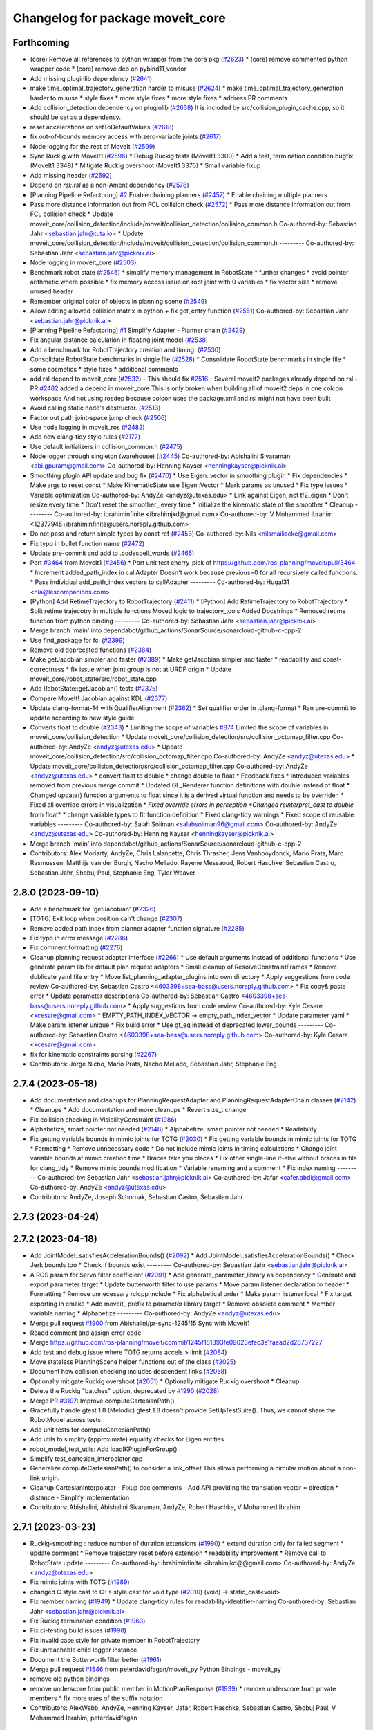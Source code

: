 ^^^^^^^^^^^^^^^^^^^^^^^^^^^^^^^^^
Changelog for package moveit_core
^^^^^^^^^^^^^^^^^^^^^^^^^^^^^^^^^

Forthcoming
-----------
* (core) Remove all references to python wrapper from the core pkg (`#2623 <https://github.com/ros-planning/moveit2/issues/2623>`_)
  * (core) remove commented python wrapper code
  * (core) remove dep on pybind11_vendor
* Add missing pluginlib dependency (`#2641 <https://github.com/ros-planning/moveit2/issues/2641>`_)
* make time_optimal_trajectory_generation harder to misuse (`#2624 <https://github.com/ros-planning/moveit2/issues/2624>`_)
  * make time_optimal_trajectory_generation harder to misuse
  * style fixes
  * more style fixes
  * more style fixes
  * address PR comments
* Add collision_detection dependency on pluginlib (`#2638 <https://github.com/ros-planning/moveit2/issues/2638>`_)
  It is included by src/collision_plugin_cache.cpp, so it should be set as a dependency.
* reset accelerations on setToDefaultValues (`#2618 <https://github.com/ros-planning/moveit2/issues/2618>`_)
* fix out-of-bounds memory access with zero-variable joints (`#2617 <https://github.com/ros-planning/moveit2/issues/2617>`_)
* Node logging for the rest of MoveIt (`#2599 <https://github.com/ros-planning/moveit2/issues/2599>`_)
* Sync Ruckig with MoveIt1 (`#2596 <https://github.com/ros-planning/moveit2/issues/2596>`_)
  * Debug Ruckig tests (MoveIt1 3300)
  * Add a test, termination condition bugfix (MoveIt1 3348)
  * Mitigate Ruckig overshoot (MoveIt1 3376)
  * Small variable fixup
* Add missing header (`#2592 <https://github.com/ros-planning/moveit2/issues/2592>`_)
* Depend on `rsl::rsl` as a non-Ament dependency (`#2578 <https://github.com/ros-planning/moveit2/issues/2578>`_)
* [Planning Pipeline Refactoring] `#2 <https://github.com/ros-planning/moveit2/issues/2>`_ Enable chaining planners (`#2457 <https://github.com/ros-planning/moveit2/issues/2457>`_)
  * Enable chaining multiple planners
* Pass more distance information out from FCL collision check (`#2572 <https://github.com/ros-planning/moveit2/issues/2572>`_)
  * Pass more distance information out from FCL collision check
  * Update moveit_core/collision_detection/include/moveit/collision_detection/collision_common.h
  Co-authored-by: Sebastian Jahr <sebastian.jahr@tuta.io>
  * Update moveit_core/collision_detection/include/moveit/collision_detection/collision_common.h
  ---------
  Co-authored-by: Sebastian Jahr <sebastian.jahr@picknik.ai>
* Node logging in moveit_core (`#2503 <https://github.com/ros-planning/moveit2/issues/2503>`_)
* Benchmark robot state (`#2546 <https://github.com/ros-planning/moveit2/issues/2546>`_)
  * simplify memory management in RobotState
  * further changes
  * avoid pointer arithmetic where possible
  * fix memory access issue on root joint with 0 variables
  * fix vector size
  * remove unused header
* Remember original color of objects in planning scene (`#2549 <https://github.com/ros-planning/moveit2/issues/2549>`_)
* Allow editing allowed collision matrix in python + fix get_entry function (`#2551 <https://github.com/ros-planning/moveit2/issues/2551>`_)
  Co-authored-by: Sebastian Jahr <sebastian.jahr@picknik.ai>
* [Planning Pipeline Refactoring] `#1 <https://github.com/ros-planning/moveit2/issues/1>`_ Simplify Adapter - Planner chain (`#2429 <https://github.com/ros-planning/moveit2/issues/2429>`_)
* Fix angular distance calculation in floating joint model (`#2538 <https://github.com/ros-planning/moveit2/issues/2538>`_)
* Add a benchmark for RobotTrajectory creation and timing. (`#2530 <https://github.com/ros-planning/moveit2/issues/2530>`_)
* Consolidate RobotState benchmarks in single file (`#2528 <https://github.com/ros-planning/moveit2/issues/2528>`_)
  * Consolidate RobotState benchmarks in single file
  * some cosmetics
  * style fixes
  * additional comments
* add rsl depend to moveit_core (`#2532 <https://github.com/ros-planning/moveit2/issues/2532>`_)
  - This should fix `#2516 <https://github.com/ros-planning/moveit2/issues/2516>`_
  - Several moveit2 packages already depend on rsl
  - PR `#2482 <https://github.com/ros-planning/moveit2/issues/2482>`_ added a depend in moveit_core
  This is only broken when building all of moveit2 deps in one colcon workspace
  And not using rosdep because colcon uses the package.xml and rsl might not have been built
* Avoid calling static node's destructor. (`#2513 <https://github.com/ros-planning/moveit2/issues/2513>`_)
* Factor out path joint-space jump check (`#2506 <https://github.com/ros-planning/moveit2/issues/2506>`_)
* Use node logging in moveit_ros (`#2482 <https://github.com/ros-planning/moveit2/issues/2482>`_)
* Add new clang-tidy style rules (`#2177 <https://github.com/ros-planning/moveit2/issues/2177>`_)
* Use default initializers in collision_common.h (`#2475 <https://github.com/ros-planning/moveit2/issues/2475>`_)
* Node logger through singleton (warehouse) (`#2445 <https://github.com/ros-planning/moveit2/issues/2445>`_)
  Co-authored-by: Abishalini Sivaraman <abi.gpuram@gmail.com>
  Co-authored-by: Henning Kayser <henningkayser@picknik.ai>
* Smoothing plugin API update and bug fix (`#2470 <https://github.com/ros-planning/moveit2/issues/2470>`_)
  * Use Eigen::vector in smoothing plugin
  * Fix dependencies
  * Make args to reset const
  * Make KinematicState use Eigen::Vector
  * Mark params as unused
  * Fix type issues
  * Variable optimization
  Co-authored-by: AndyZe <andyz@utexas.edu>
  * Link against Eigen, not tf2_eigen
  * Don't resize every time
  * Don't reset the smoother\_ every time
  * Initialize the kinematic state of the smoother
  * Cleanup
  ---------
  Co-authored-by: ibrahiminfinite <ibrahimjkd@gmail.com>
  Co-authored-by: V Mohammed Ibrahim <12377945+ibrahiminfinite@users.noreply.github.com>
* Do not pass and return simple types by const ref (`#2453 <https://github.com/ros-planning/moveit2/issues/2453>`_)
  Co-authored-by: Nils <nilsmailiseke@gmail.com>
* Fix typo in bullet function name (`#2472 <https://github.com/ros-planning/moveit2/issues/2472>`_)
* Update pre-commit and add to .codespell_words (`#2465 <https://github.com/ros-planning/moveit2/issues/2465>`_)
* Port `#3464 <https://github.com/ros-planning/moveit2/issues/3464>`_ from MoveIt1 (`#2456 <https://github.com/ros-planning/moveit2/issues/2456>`_)
  * Port unit test
  cherry-pick of https://github.com/ros-planning/moveit/pull/3464
  * Increment added_path_index in callAdapter
  Doesn't work because previous=0 for all recursively called functions.
  * Pass individual add_path_index vectors to callAdapter
  ---------
  Co-authored-by: Hugal31 <hla@lescompanions.com>
* [Python] Add RetimeTrajectory to RobotTrajectory (`#2411 <https://github.com/ros-planning/moveit2/issues/2411>`_)
  * [Python] Add RetimeTrajectory to RobotTrajectory
  * Split retime trajecotry in multiple functions
  Moved logic to trajectory_tools
  Added Docstrings
  * Removed retime function from python binding
  ---------
  Co-authored-by: Sebastian Jahr <sebastian.jahr@picknik.ai>
* Merge branch 'main' into dependabot/github_actions/SonarSource/sonarcloud-github-c-cpp-2
* Use find_package for fcl (`#2399 <https://github.com/ros-planning/moveit2/issues/2399>`_)
* Remove old deprecated functions (`#2384 <https://github.com/ros-planning/moveit2/issues/2384>`_)
* Make getJacobian simpler and faster (`#2389 <https://github.com/ros-planning/moveit2/issues/2389>`_)
  * Make getJacobian simpler and faster
  * readability and const-correctness
  * fix issue when joint group is not at URDF origin
  * Update moveit_core/robot_state/src/robot_state.cpp
* Add RobotState::getJacobian() tests (`#2375 <https://github.com/ros-planning/moveit2/issues/2375>`_)
* Compare MoveIt! Jacobian against KDL (`#2377 <https://github.com/ros-planning/moveit2/issues/2377>`_)
* Update clang-format-14 with QualifierAlignment (`#2362 <https://github.com/ros-planning/moveit2/issues/2362>`_)
  * Set qualifier order in .clang-format
  * Ran pre-commit to update according to new style guide
* Converts float to double (`#2343 <https://github.com/ros-planning/moveit2/issues/2343>`_)
  * Limiting the scope of variables `#874 <https://github.com/ros-planning/moveit2/issues/874>`_
  Limited the scope of variables in moveit_core/collision_detection
  * Update moveit_core/collision_detection/src/collision_octomap_filter.cpp
  Co-authored-by: AndyZe <andyz@utexas.edu>
  * Update moveit_core/collision_detection/src/collision_octomap_filter.cpp
  Co-authored-by: AndyZe <andyz@utexas.edu>
  * Update moveit_core/collision_detection/src/collision_octomap_filter.cpp
  Co-authored-by: AndyZe <andyz@utexas.edu>
  * convert float to double
  * change double to float
  * Feedback fixes
  * Introduced variables removed from previous merge commit
  * Updated GL_Renderer function definitions with double instead of float
  * Changed update() function arguments to float since it is a derived virtual function and needs to be overriden
  * Fixed all override errors in visualization
  * *Fixed override errors in perception
  *Changed reinterpret_cast to double* from float*
  * change variable types to fit function definition
  * Fixed clang-tidy warnings
  * Fixed scope of reusable variables
  ---------
  Co-authored-by: Salah Soliman <salahsoliman96@gmail.com>
  Co-authored-by: AndyZe <andyz@utexas.edu>
  Co-authored-by: Henning Kayser <henningkayser@picknik.ai>
* Merge branch 'main' into dependabot/github_actions/SonarSource/sonarcloud-github-c-cpp-2
* Contributors: Alex Moriarty, AndyZe, Chris Lalancette, Chris Thrasher, Jens Vanhooydonck, Mario Prats, Marq Rasmussen, Matthijs van der Burgh, Nacho Mellado, Rayene Messaoud, Robert Haschke, Sebastian Castro, Sebastian Jahr, Shobuj Paul, Stephanie Eng, Tyler Weaver

2.8.0 (2023-09-10)
------------------
* Add a benchmark for 'getJacobian' (`#2326 <https://github.com/ros-planning/moveit2/issues/2326>`_)
* [TOTG] Exit loop when position can't change (`#2307 <https://github.com/ros-planning/moveit2/issues/2307>`_)
* Remove added path index from planner adapter function signature (`#2285 <https://github.com/ros-planning/moveit2/issues/2285>`_)
* Fix typo in error message (`#2286 <https://github.com/ros-planning/moveit2/issues/2286>`_)
* Fix comment formatting (`#2276 <https://github.com/ros-planning/moveit2/issues/2276>`_)
* Cleanup planning request adapter interface (`#2266 <https://github.com/ros-planning/moveit2/issues/2266>`_)
  * Use default arguments instead of additional functions
  * Use generate param lib for default plan request adapters
  * Small cleanup of ResolveConstraintFrames
  * Remove dublicate yaml file entry
  * Move list_planning_adapter_plugins into own directory
  * Apply suggestions from code review
  Co-authored-by: Sebastian Castro <4603398+sea-bass@users.noreply.github.com>
  * Fix copy& paste error
  * Update parameter descriptions
  Co-authored-by: Sebastian Castro <4603398+sea-bass@users.noreply.github.com>
  * Apply suggestions from code review
  Co-authored-by: Kyle Cesare <kcesare@gmail.com>
  * EMPTY_PATH_INDEX_VECTOR -> empty_path_index_vector
  * Update parameter yaml
  * Make param listener unique
  * Fix build error
  * Use gt_eq instead of deprecated lower_bounds
  ---------
  Co-authored-by: Sebastian Castro <4603398+sea-bass@users.noreply.github.com>
  Co-authored-by: Kyle Cesare <kcesare@gmail.com>
* fix for kinematic constraints parsing (`#2267 <https://github.com/ros-planning/moveit2/issues/2267>`_)
* Contributors: Jorge Nicho, Mario Prats, Nacho Mellado, Sebastian Jahr, Stephanie Eng

2.7.4 (2023-05-18)
------------------
* Add documentation and cleanups for PlanningRequestAdapter and PlanningRequestAdapterChain classes (`#2142 <https://github.com/ros-planning/moveit2/issues/2142>`_)
  * Cleanups
  * Add documentation and more cleanups
  * Revert size_t change
* Fix collision checking in VisibilityConstraint (`#1986 <https://github.com/ros-planning/moveit2/issues/1986>`_)
* Alphabetize, smart pointer not needed (`#2148 <https://github.com/ros-planning/moveit2/issues/2148>`_)
  * Alphabetize, smart pointer not needed
  * Readability
* Fix getting variable bounds in mimic joints for TOTG (`#2030 <https://github.com/ros-planning/moveit2/issues/2030>`_)
  * Fix getting variable bounds in mimic joints for TOTG
  * Formatting
  * Remove unnecessary code
  * Do not include mimic joints in timing calculations
  * Change joint variable bounds at mimic creation time
  * Braces take you places
  * Fix other single-line if-else without braces in file for clang_tidy
  * Remove mimic bounds modification
  * Variable renaming and a comment
  * Fix index naming
  ---------
  Co-authored-by: Sebastian Jahr <sebastian.jahr@picknik.ai>
  Co-authored-by: Jafar <cafer.abdi@gmail.com>
  Co-authored-by: AndyZe <andyz@utexas.edu>
* Contributors: AndyZe, Joseph Schornak, Sebastian Castro, Sebastian Jahr

2.7.3 (2023-04-24)
------------------

2.7.2 (2023-04-18)
------------------
* Add JointModel::satisfiesAccelerationBounds() (`#2092 <https://github.com/ros-planning/moveit2/issues/2092>`_)
  * Add JointModel::satisfiesAccelerationBounds()
  * Check Jerk bounds too
  * Check if bounds exist
  ---------
  Co-authored-by: Sebastian Jahr <sebastian.jahr@picknik.ai>
* A ROS param for Servo filter coefficient (`#2091 <https://github.com/ros-planning/moveit2/issues/2091>`_)
  * Add generate_parameter_library as dependency
  * Generate and export parameter target
  * Update butterworth filter to use params
  * Move param listener declaration to header
  * Formatting
  * Remove unnecessary rclcpp include
  * Fix alphabetical order
  * Make param listener local
  * Fix target exporting in cmake
  * Add moveit\_ prefix to parameter library target
  * Remove obsolete comment
  * Member variable naming
  * Alphabetize
  ---------
  Co-authored-by: AndyZe <andyz@utexas.edu>
* Merge pull request `#1900 <https://github.com/ros-planning/moveit2/issues/1900>`_ from Abishalini/pr-sync-1245f15
  Sync with MoveIt1
* Readd comment and assign error code
* Merge https://github.com/ros-planning/moveit/commit/1245f151393fe09023efec3e1faead2d26737227
* Add test and debug issue where TOTG returns accels > limit (`#2084 <https://github.com/ros-planning/moveit2/issues/2084>`_)
* Move stateless PlanningScene helper functions out of the class (`#2025 <https://github.com/ros-planning/moveit2/issues/2025>`_)
* Document how collision checking includes descendent links (`#2058 <https://github.com/ros-planning/moveit2/issues/2058>`_)
* Optionally mitigate Ruckig overshoot (`#2051 <https://github.com/ros-planning/moveit2/issues/2051>`_)
  * Optionally mitigate Ruckig overshoot
  * Cleanup
* Delete the Ruckig "batches" option, deprecated by `#1990 <https://github.com/ros-planning/moveit2/issues/1990>`_ (`#2028 <https://github.com/ros-planning/moveit2/issues/2028>`_)
* Merge PR `#3197 <https://github.com/ros-planning/moveit2/issues/3197>`_: Improve computeCartesianPath()
* Gracefully handle gtest 1.8 (Melodic)
  gtest 1.8 doesn't provide SetUpTestSuite().
  Thus, we cannot share the RobotModel across tests.
* Add unit tests for computeCartesianPath()
* Add utils to simplify (approximate) equality checks for Eigen entities
* robot_model_test_utils: Add loadIKPluginForGroup()
* Simplify test_cartesian_interpolator.cpp
* Generalize computeCartesianPath() to consider a link_offset
  This allows performing a circular motion about a non-link origin.
* Cleanup CartesianInterpolator
  - Fixup doc comments
  - Add API providing the translation vector = direction * distance
  - Simplify implementation
* Contributors: Abishalini, Abishalini Sivaraman, AndyZe, Robert Haschke, V Mohammed Ibrahim

2.7.1 (2023-03-23)
------------------
* Ruckig-smoothing : reduce number of  duration extensions (`#1990 <https://github.com/ros-planning/moveit2/issues/1990>`_)
  * extend duration only for failed segment
  * update comment
  * Remove trajectory reset before extension
  * readability improvement
  * Remove call to RobotState update
  ---------
  Co-authored-by: ibrahiminfinite <ibrahimjkd@@gmail.com>
  Co-authored-by: AndyZe <andyz@utexas.edu>
* Fix mimic joints with TOTG (`#1989 <https://github.com/ros-planning/moveit2/issues/1989>`_)
* changed C style cast to C++ style cast for void type (`#2010 <https://github.com/ros-planning/moveit2/issues/2010>`_)
  (void) -> static_cast<void>
* Fix member naming (`#1949 <https://github.com/ros-planning/moveit2/issues/1949>`_)
  * Update clang-tidy rules for readability-identifier-naming
  Co-authored-by: Sebastian Jahr <sebastian.jahr@picknik.ai>
* Fix Ruckig termination condition (`#1963 <https://github.com/ros-planning/moveit2/issues/1963>`_)
* Fix ci-testing build issues (`#1998 <https://github.com/ros-planning/moveit2/issues/1998>`_)
* Fix invalid case style for private member in RobotTrajectory
* Fix unreachable child logger instance
* Document the Butterworth filter better (`#1961 <https://github.com/ros-planning/moveit2/issues/1961>`_)
* Merge pull request `#1546 <https://github.com/ros-planning/moveit2/issues/1546>`_ from peterdavidfagan/moveit_py
  Python Bindings - moveit_py
* remove old python bindings
* remove underscore from public member in MotionPlanResponse (`#1939 <https://github.com/ros-planning/moveit2/issues/1939>`_)
  * remove underscore from private members
  * fix more uses of the suffix notation
* Contributors: AlexWebb, AndyZe, Henning Kayser, Jafar, Robert Haschke, Sebastian Castro, Shobuj Paul, V Mohammed Ibrahim, peterdavidfagan

2.7.0 (2023-01-29)
------------------
* Merge PR `#1712 <https://github.com/ros-planning/moveit2/issues/1712>`_: fix clang compiler warnings + stricter CI
* Don't use ament_export_targets from package sub folder (`#1889 <https://github.com/ros-planning/moveit2/issues/1889>`_)
* kinematic_constraints: update header frames (`#1890 <https://github.com/ros-planning/moveit2/issues/1890>`_)
* Install collision_detector_bullet_plugin from moveit_core
* Sort exports from moveit_core
* Clean up kinematic_constraints/utils, add update functions (`#1875 <https://github.com/ros-planning/moveit2/issues/1875>`_)
* Merge https://github.com/ros-planning/moveit/commit/9225971216885490e933ece25390c63ca14f8a58
* converted characters from string format to character format (`#1881 <https://github.com/ros-planning/moveit2/issues/1881>`_)
* Switch to clang-format-14 (`#1877 <https://github.com/ros-planning/moveit2/issues/1877>`_)
  * Switch to clang-format-14
  * Fix clang-format-14
* Add velocity and acceleration scaling when using custom limits in Time Parameterization (`#1832 <https://github.com/ros-planning/moveit2/issues/1832>`_)
  * add velocity and accelerations scaling when using custom limits for time parameterization
  * add scaling when passing in vecotor of joint-limits
  * add function descriptions
  * add verifyScalingFactor helper function
  * make map const
  * address feedback
  * add comment
  Co-authored-by: Michael Wiznitzer <michael.wiznitzer@resquared.com>
* Add default constructors
  ... as they are not implicitly declared anymore
* Add default copy/move constructors/assignment operators
  As a user-declared destructor deletes any implicitly-defined move constructor/assignment operator,
  we need to declared them manually. This in turn requires to declare the copy constructor/assignment as well.
* Fix GoogleTestVerification.UninstantiatedTypeParameterizedTestSuite
* Modernize gtest: TYPED_TEST_CASE -> TYPED_TEST_SUITE
* Fix warning: expression with side effects will be evaluated
* Fix warning: definition of implicit copy assignment operator is deprecated
* Cleanup msg includes: Use C++ instead of C header (`#1844 <https://github.com/ros-planning/moveit2/issues/1844>`_)
* Fix trajectory unwind bug (`#1772 <https://github.com/ros-planning/moveit2/issues/1772>`_)
  * ensure trajectory starting point's position is enforced
  * fix angle jump bug
  * handle bounds enforcement edge case
  * clang tidy
  * Minor renaming, better comment, use .at() over []
  * First shot at a unit test
  * fix other unwind bugs
  * test should succeed now
  * unwind test needs a model with a continuous joint
  * clang tidy
  * add test for unwinding from wound up robot state
  * clang tidy
  * tweak test for special case to show that it will fail without these changes
  Co-authored-by: Michael Wiznitzer <michael.wiznitzer@resquared.com>
  Co-authored-by: AndyZe <zelenak@picknik.ai>
* Require velocity and acceleration limits in TOTG (`#1794 <https://github.com/ros-planning/moveit2/issues/1794>`_)
  * Require vel/accel limits for TOTG
  * Comment improvements
  Co-authored-by: Sebastian Jahr <sebastian.jahr@tuta.io>
  Co-authored-by: Sebastian Jahr <sebastian.jahr@tuta.io>
* Use adjustable waypoint batch sizes for Ruckig (`#1719 <https://github.com/ros-planning/moveit2/issues/1719>`_)
  * Use adjustable waypoint batch sizes for Ruckig
  * Use std::optional for return value
  * Cleanup
  * Add comment about parameterizing
  * Fix potential segfault
  * Batch size argument
  * Use append()
  * Revert "Use append()"
  This reverts commit 96b86a6c783b05ba57e5a6a20bf901cd92ab74d7.
* Fix moveit_core dependency on tf2_kdl (`#1817 <https://github.com/ros-planning/moveit2/issues/1817>`_)
  This is a proper dependency, and not only a test dependency. It is still
  needed when building moveit_core with -DBUILD_TESTING=OFF.
* Bug fix: RobotTrajectory append() (`#1813 <https://github.com/ros-planning/moveit2/issues/1813>`_)
  * Add a test for append()
  * Don't add to the timestep, rather overwrite it
* Print a warning from TOTG if the robot model mixes revolute/prismatic joints (`#1799 <https://github.com/ros-planning/moveit2/issues/1799>`_)
* Tiny optimizations in enforcePositionBounds() for RevoluteJointModel (`#1803 <https://github.com/ros-planning/moveit2/issues/1803>`_)
* Better TOTG comments (`#1779 <https://github.com/ros-planning/moveit2/issues/1779>`_)
  * Increase understanding of TOTG path_tolerance\_
  Tiny readability optimization - makes it a little easier for people to figure out what `path_tolerance\_` does
  * Update the units of path_tolerance\_
  * Comment all 3 versions of computeTimeStamps
  * Add \param for num_waypoints
  * More clarity on units
  Co-authored-by: AndyZe <zelenak@picknik.ai>
  Co-authored-by: Nathan Brooks <nathan.brooks@picknik.ai>
* Fix BSD license in package.xml (`#1796 <https://github.com/ros-planning/moveit2/issues/1796>`_)
  * fix BSD license in package.xml
  * this must also be spdx compliant
* Remove unnecessary CMake variables and lists (`#1790 <https://github.com/ros-planning/moveit2/issues/1790>`_)
* Stopping calling MoveIt an alpha-stage project (`#1789 <https://github.com/ros-planning/moveit2/issues/1789>`_)
* Ensure all headers get installed within moveit_core directory (`#1786 <https://github.com/ros-planning/moveit2/issues/1786>`_)
* Set the resample_dt\_ member of TOTG back to const (`#1776 <https://github.com/ros-planning/moveit2/issues/1776>`_)
  * Set the resample_dt\_ member of TOTG back to const
  * Remove unused TOTG instance in test
  Co-authored-by: Henning Kayser <henningkayser@picknik.ai>
  * Add "totg" to function name
  Co-authored-by: Henning Kayser <henningkayser@picknik.ai>
* Remove Iterative Spline and Iterative Parabola time-param algorithms (v2) (`#1780 <https://github.com/ros-planning/moveit2/issues/1780>`_)
  * Iterative parabolic parameterization fails for nonzero initial/final conditions
  * Iterative spline parameterization fails, too
  * Delete Iterative Spline & Iterative Parabola algorithms
* Use `target_include_directories` (`#1785 <https://github.com/ros-planning/moveit2/issues/1785>`_)
* Minimize use of `this->` (`#1784 <https://github.com/ros-planning/moveit2/issues/1784>`_)
  It's often unnecessary. MoveIt already avoids this in most cases
  so this PR better cements that existing pattern.
* Enable `-Wold-style-cast` (`#1770 <https://github.com/ros-planning/moveit2/issues/1770>`_)
* Add a version of TOTG computeTimeStamps() for a fixed num waypoints (`#1771 <https://github.com/ros-planning/moveit2/issues/1771>`_)
  * Add a version of computeTimeStamps() to yield a fixed num. waypoints
  * Add unit test
  * Prevent an ambiguous function signature
  * Remove debugging stuff
  * Can't have fewer than 2 waypoints
  * Warning about sparse waypoint spacing
  * Doxygen comments
  * Clarify about changing the shape of the path
  * Better comment
  Co-authored-by: Sebastian Jahr <sebastian.jahr@tuta.io>
  Co-authored-by: Sebastian Jahr <sebastian.jahr@tuta.io>
* Add `-Wunused-function` (`#1754 <https://github.com/ros-planning/moveit2/issues/1754>`_)
* Remove `MOVEIT_LIB_NAME` (`#1751 <https://github.com/ros-planning/moveit2/issues/1751>`_)
  It's more readable and searchable if we just spell out the target
  name.
* Add braces around blocks. (`#999 <https://github.com/ros-planning/moveit2/issues/999>`_)
* Use <> for non-local headers (`#1734 <https://github.com/ros-planning/moveit2/issues/1734>`_)
  Unless a header lives in the same or a child directory of the file
  including it, it's recommended to use <> for the #include statement.
  For more information, see the C++ Core Guidelines item SF.12
  https://isocpp.github.io/CppCoreGuidelines/CppCoreGuidelines#sf12-prefer-the-quoted-form-of-include-for-files-relative-to-the-including-file-and-the-angle-bracket-form-everywhere-else
* Used C++ style cast instead of C style cast  (`#1628 <https://github.com/ros-planning/moveit2/issues/1628>`_)
  Co-authored-by: Henning Kayser <henningkayser@picknik.ai>
* Cleanup lookup of planning pipelines in MoveItCpp (`#1710 <https://github.com/ros-planning/moveit2/issues/1710>`_)
  * Revert "Add planner configurations to CHOMP and PILZ (`#1522 <https://github.com/ros-planning/moveit2/issues/1522>`_)"
  * Cleanup lookup of planning pipelines
  Remove MoveItCpp::getPlanningPipelineNames(), which was obviously intended initially to provide a planning-group-based filter for all available planning pipelines: A pipeline was discarded for a group, if there were no `planner_configs` defined for that group on the parameter server.
  As pointed out in `#1522 <https://github.com/ros-planning/moveit2/issues/1522>`_, only OMPL actually explicitly declares planner_configs on the parameter server.
  To enable all other pipelines as well (and thus circumventing the original filter mechanism), `#1522 <https://github.com/ros-planning/moveit2/issues/1522>`_ introduced empty dummy planner_configs for all other planners as well (CHOMP + Pilz).
  This, obviously, renders the whole filter mechanism useless. Thus, here we just remove the function getPlanningPipelineNames() and the corresponding member groups_pipelines_map\_.
* Small optimization in constructGoalConstraints() (`#1707 <https://github.com/ros-planning/moveit2/issues/1707>`_)
  * Small optimization in constructGoalConstraints()
  * Quat defaults to unity
  Co-authored-by: Henning Kayser <henningkayser@picknik.ai>
  Co-authored-by: Henning Kayser <henningkayser@picknik.ai>
* Fix clang-tidy issues (`#1706 <https://github.com/ros-planning/moveit2/issues/1706>`_)
  * Blindly apply automatic clang-tidy fixes
  * Exemplarily cleanup a few automatic clang-tidy fixes
  * Clang-tidy fixups
  * Missed const-ref fixups
  * Fix unsupported non-const -> const
  * More fixes
  Co-authored-by: Henning Kayser <henningkayser@picknik.ai>
* Generate version.h with git branch and commit hash (`#2793 <https://github.com/ros-planning/moveit2/issues/2793>`_)
  * Generate version.h on every build and include git hash and branch/tag name
  * Don't generate "alpha" postfix on buildfarm
  * Show git version via moveit_version
  * Change version postfix: alpha -> devel
  Co-authored-by: Robert Haschke <rhaschke@techfak.uni-bielefeld.de>
* Contributors: Abhijeet Das Gupta, Abishalini, AndyZe, Captain Yoshi, Chris Thrasher, Christian Henkel, Cory Crean, Henning Kayser, Michael Wiznitzer, Nathan Brooks, Robert Haschke, Sameer Gupta, Scott K Logan, Tyler Weaver

2.6.0 (2022-11-10)
------------------
* Short-circuit planning adapters (`#1694 <https://github.com/ros-planning/moveit2/issues/1694>`_)
  * Revert "Planning request adapters: short-circuit if failure, return code rather than bool (`#1605 <https://github.com/ros-planning/moveit2/issues/1605>`_)"
  This reverts commit 66a64b4a72b6ddef1af2329f20ed8162554d5bcb.
  * Add debug message in call stack of planning_request_adapters
  * Short-circuit planning request adapters
  * Replace if-elseif cascade with switch
  * Cleanup translation of MoveItErrorCode to string
  - Move default code to moveit_core/utils
  - Override defaults in existing getActionResultString()
  - Provide translations for all error codes defined in moveit_msgs
  * Fix comment according to review
  * Add braces
  Co-authored-by: Henning Kayser <henningkayser@picknik.ai>
  * Add braces
  Co-authored-by: Henning Kayser <henningkayser@picknik.ai>
  Co-authored-by: Henning Kayser <henningkayser@picknik.ai>
  Co-authored-by: AndyZe <andyz@utexas.edu>
* Parallel planning pipelines (`#1420 <https://github.com/ros-planning/moveit2/issues/1420>`_)
  * Add setTrajectoryConstraints() to PlanningComponent
  * Add planning time to PlanningComponent::PlanSolution
  * Replace PlanSolution with MotionPlanResponse
  * Address review
  * Add MultiPipelinePlanRequestParameters
  Add plan(const MultiPipelinePlanRequestParameters& parameters)
  Add mutex to avoid segfaults
  Add optional stop_criterion_callback and solution_selection_callback
  Remove stop_criterion_callback
  Make default solution_selection_callback = nullptr
  Remove parameter handling copy&paste code in favor of a template
  Add TODO to refactor pushBack() method into insert()
  Fix selection criteria and add RCLCPP_INFO output
  Changes due to rebase and formatting
  Fix race condition and segfault when no solution is found
  Satisfy clang tidy
  Remove mutex and thread safety TODOs
  Add stopping functionality to parallel planning
  Remove unnecessary TODOs
  * Fix unused plan solution with failure
  * Add sanity check for number of parallel planning problems
  * Check stopping criterion when new solution is generated + make thread safe
  * Add terminatePlanningPipeline() to MoveItCpp interface
  * Format!
  * Bug fixes
  * Move getShortestSolution callback into own function
  * No east const
  * Remove PlanSolutions and make planner_id accessible
  * Make solution executable
  * Rename update_last_solution to store_solution
  * Alphabetize includes and include plan_solutions.hpp instead of .h
  * Address review
  * Add missing header
  * Apply suggestions from code review
  Co-authored-by: AndyZe <andyz@utexas.edu>
  Co-authored-by: AndyZe <andyz@utexas.edu>
* Deprecate lookupParam function (`#1681 <https://github.com/ros-planning/moveit2/issues/1681>`_)
* Add new error types (moveit_msgs `#146 <https://github.com/ros-planning/moveit2/issues/146>`_) (`#1683 <https://github.com/ros-planning/moveit2/issues/1683>`_)
  * Add new error types (moveit_msgs `#146 <https://github.com/ros-planning/moveit2/issues/146>`_)
  * Add default case
  * Small change to the default case
  Co-authored-by: Tyler Weaver <maybe@tylerjw.dev>
  Co-authored-by: Tyler Weaver <maybe@tylerjw.dev>
* Planning request adapters: short-circuit if failure, return code rather than bool (`#1605 <https://github.com/ros-planning/moveit2/issues/1605>`_)
  * Return code rather than bool
  * Remove all debug prints
  * Small fixup
  * Minor cleanup of comment and error handling
  * void return from PlannerFn
  * Control reaches end of non-void function
  * Use a MoveItErrorCode cast
  * More efficient callAdapter()
  * More MoveItErrorCode
  * CI fixup attempt
* Improve Cartesian interpolation (`#1547 <https://github.com/ros-planning/moveit2/issues/1547>`_)
  * Generalize computeCartesianPath() to consider a link_offset
  which allows performing a circular motion about a non-link origin.
  * Augment reference to argument global_reference_frame
  Co-authored-by: AndyZe <andyz@utexas.edu>
* Remove unused clock from RobotTrajectory (`#1639 <https://github.com/ros-planning/moveit2/issues/1639>`_)
* Added brace intialization in moveit_core/collision_detection_fcl & moveit_core/collision_detection_field (`#1622 <https://github.com/ros-planning/moveit2/issues/1622>`_)
* added brace intialization (`#1615 <https://github.com/ros-planning/moveit2/issues/1615>`_)
* Merge PR `#1553 <https://github.com/ros-planning/moveit2/issues/1553>`_: Improve cmake files
* Use standard exported targets: export\_${PROJECT_NAME} -> ${PROJECT_NAME}Targets
* moveit_core/collision_detection: fix include order
  moveit_planning_scene's include directories have to be appended
  to the include directories found by ament_target_dependencies().
* Add missing srdfdom dependency
* Improve CMake usage (`#1550 <https://github.com/ros-planning/moveit2/issues/1550>`_)
* size_t bijection index type (`#1544 <https://github.com/ros-planning/moveit2/issues/1544>`_)
* Free functions for calculating properties of trajectories (`#1503 <https://github.com/ros-planning/moveit2/issues/1503>`_)
  Co-authored-by: Sebastian Jahr <sebastian.jahr@picknik.ai>
  Co-authored-by: Sebastian Jahr <sebastian.jahr@picknik.ai>
* Const ptr to jmg arg for cost function (`#1537 <https://github.com/ros-planning/moveit2/issues/1537>`_)
* Add planner configurations to CHOMP and PILZ (`#1522 <https://github.com/ros-planning/moveit2/issues/1522>`_)
* Add error_code_to_string function (`#1523 <https://github.com/ros-planning/moveit2/issues/1523>`_)
* Use pragma once as header include guard (`#1525 <https://github.com/ros-planning/moveit2/issues/1525>`_)
* Unified code comment style (`#1053 <https://github.com/ros-planning/moveit2/issues/1053>`_)
  * Changes the comment style from /**/ to //
  Co-authored-by: JafarAbdi <cafer.abdi@gmail.com>
  Co-authored-by: Henning Kayser <henningkayser@picknik.ai>
* Remove sensor manager (`#1172 <https://github.com/ros-planning/moveit2/issues/1172>`_)
* Fixed fabs() use in quaternion interpolation (`#1479 <https://github.com/ros-planning/moveit2/issues/1479>`_)
  * Interpolate using Eigen::Quaternion::slerp() to (hopefully) save us further headaches and take advantage of Eigen probably having a better implementation than us.
  * Created a test case that fails for the old version, but passes for the new.
  Co-authored-by: AndyZe <zelenak@picknik.ai>
* Fixes for using generate_state_database (`#1412 <https://github.com/ros-planning/moveit2/issues/1412>`_)
* fix path to constraints parameters
* Remove __has_include statements (`#1481 <https://github.com/ros-planning/moveit2/issues/1481>`_)
* Merge https://github.com/ros-planning/moveit/commit/a63580edd05b01d9480c333645036e5b2b222da9
* Remove ConstraintSampler::project() (`#3170 <https://github.com/ros-planning/moveit2/issues/3170>`_)
  * Remove unused ompl_interface::ValidConstrainedSampler
  Last usage was removed in f2f6097ab7e272568d6ab258a53be3c7ca67cf3b.
  * Remove ConstraintSampler::project()
  sample() and project() only differ in whether they perform random sampling
  of the reference joint pose or not. Both of them are sampling.
  This was highly confusing, as from project() one wouldn't expect sampling.
* Add and fix dual arm test (`#3119 <https://github.com/ros-planning/moveit2/issues/3119>`_)
  * Add dual arm test
  * Fix and simplify UnionConstraintSampler: update joint transforms
  Co-authored-by: Cristian Beltran <cristianbehe@gmail.com>
  Co-authored-by: Robert Haschke <rhaschke@techfak.uni-bielefeld.de>
* Contributors: Abhijeet Das Gupta, Abishalini Sivaraman, Alaa, AndyZe, Henning Kayser, J. Javan, Michael Marron, Robert Haschke, Sebastian Jahr, Tyler Weaver, Vatan Aksoy Tezer, abishalini, cambel, werner291

2.5.3 (2022-07-28)
------------------
* Constraint samplers seed (`#1411 <https://github.com/ros-planning/moveit2/issues/1411>`_)
* Contributors: Henry Moore

2.5.2 (2022-07-18)
------------------
* Added const to moveit_core/collision_detection per issue 879 (`#1416 <https://github.com/ros-planning/moveit2/issues/1416>`_)
* Add generic cost function to KinematicsBase, CartesianInterpolator, and RobotState (`#1386 <https://github.com/ros-planning/moveit2/issues/1386>`_)
* Merge pull request `#1402 <https://github.com/ros-planning/moveit2/issues/1402>`_ from Abishalini/pr-sync-a436a97
  Sync with MoveIt
* Merge https://github.com/ros-planning/moveit/commit/a436a9771f7445c162cc3090c4c7c57bdb5bf194
* Merge https://github.com/ros-planning/moveit/commit/c88f6fb64e9057a4b9a8f6fafc01060e8c48a216
* Merge remote-tracking branch 'origin/main' into feature/msa
* Removing more boost usage (`#1372 <https://github.com/ros-planning/moveit2/issues/1372>`_)
* Fix PlanarJointModel::satisfiesPositionBounds (`#1353 <https://github.com/ros-planning/moveit2/issues/1353>`_)
  Co-authored-by: Vatan Aksoy Tezer <vatan@picknik.ai>
* Type safety for CartesianInterpolator (`#1325 <https://github.com/ros-planning/moveit2/issues/1325>`_)
* Merge remote-tracking branch 'upstream/main' into feature/msa
* Removing some boost usage (`#1331 <https://github.com/ros-planning/moveit2/issues/1331>`_)
  Co-authored-by: Vatan Aksoy Tezer <vatan@picknik.ai>
* Remove unnecessary rclcpp.hpp includes (`#1333 <https://github.com/ros-planning/moveit2/issues/1333>`_)
* Fix PlanarJointModel::satisfiesPositionBounds (`#3160 <https://github.com/ros-planning/moveit/issues/3160>`_)
* Port OMPL orientation constraints to MoveIt2 (`#1273 <https://github.com/ros-planning/moveit2/issues/1273>`_)
  Co-authored-by: JeroenDM <jeroendemaeyer@live.be>
  Co-authored-by: AndyZe <andyz@utexas.edu>
* Switch to hpp headers of pluginlib
* Adds another test case to `#3124 <https://github.com/ros-planning/moveit/issues/3124>`_ and adds some further minor improvements to the original PR (`#3142 <https://github.com/ros-planning/moveit/issues/3142>`_)
* Fix bug in applying planning scene diffs that have attached collision objects (`#3124 <https://github.com/ros-planning/moveit/issues/3124>`_)
  Co-authored-by: AndyZe <andyz@utexas.edu>
* Fix flaky constraint sampler test (`#3135 <https://github.com/ros-planning/moveit/issues/3135>`_)
* Constraint samplers with seed (`#3112 <https://github.com/ros-planning/moveit/issues/3112>`_)
  Co-authored-by: Robert Haschke <rhaschke@techfak.uni-bielefeld.de>
* Fix clang-tidy warning (`#3129 <https://github.com/ros-planning/moveit/issues/3129>`_)
* Merge pull request `#3106 <https://github.com/ros-planning/moveit/issues/3106>`_ from v4hn/pr-master-bind-them-all / banish bind()
* Fix clang-tidy
* using namespace collision_detection
* banish bind()
* various: prefer objects and references over pointers
* Migrate PRA internals to lambdas
* drop unused arguments not needed for lambda binding
* simplify distance field method binding
* Fix null pointer access to CollisionEnvObject in PlanningScene (`#3104 <https://github.com/ros-planning/moveit2/issues/3104>`_)
* Contributors: Abishalini, Bilal Gill, David V. Lu, Henry Moore, Jafar, Jochen Sprickerhof, Michael Görner, Robert Haschke, Rufus Wong, Stephanie Eng, Tahsincan Köse, Tyler Weaver, Vatan Aksoy Tezer, Wyatt Rees, v4hn

2.5.1 (2022-05-31)
------------------

2.5.0 (2022-05-26)
------------------
* Fix a bug when checking a pose is empty and TOTG corner case (`#1274 <https://github.com/ros-planning/moveit2/issues/1274>`_)
  * Fix having empty object pose would use the shape pose as the object pose
  * TOTG: Fix parameterizing a trajectory would produce a different last waypoint than the input last waypoint
* Add missing dependencies to cmake (`#1258 <https://github.com/ros-planning/moveit2/issues/1258>`_)
* Fix bug in applying planning scene diffs that have attached collision objects (`#3124 <https://github.com/ros-planning/moveit2/issues/3124>`_) (`#1251 <https://github.com/ros-planning/moveit2/issues/1251>`_)
* Merge https://github.com/ros-planning/moveit/commit/72d919299796bffc21f5eb752d66177841dc3442
* Allow custom velocity/accel/jerk limits for Ruckig smoothing (`#1221 <https://github.com/ros-planning/moveit2/issues/1221>`_)
* Allow custom velocity/acceleration limits for TOTG time-parameterization algorithm (`#1195 <https://github.com/ros-planning/moveit2/issues/1195>`_)
* Make moveit_common a 'depend' rather than 'build_depend' (`#1226 <https://github.com/ros-planning/moveit2/issues/1226>`_)
* Remove unused includes for boost::bind (`#1220 <https://github.com/ros-planning/moveit2/issues/1220>`_)
* Avoid bind(), use lambdas instead (`#1204 <https://github.com/ros-planning/moveit2/issues/1204>`_)
* Fix clang-tidy warning (`#1208 <https://github.com/ros-planning/moveit2/issues/1208>`_)
* banish bind()
  source:https://github.com/ros-planning/moveit/pull/3106/commits/a2911c80c28958c1fce8fb52333d770248c4ec05; required minor updates compared to original source commit in order to ensure compatibility with ROS2
* various: prefer object and references over pointers
  source: https://github.com/ros-planning/moveit/pull/3106/commits/1a8e5715e3142a92977ac585031b9dc1871f8718; this commit contains minor changes when compared to the source commit which it is based on, these changes are limited to ensuring compatibility with ROS2.
* migrate PRA internals to lambdas
  source: https://github.com/ros-planning/moveit/pull/3106/commits/6436597d5113a02dcfc976c85a2710fe7cd4c69e; in addition to the original commit I updated logging to support ros2 logging standards.
* drop unused arguments not needed for lambda binding
  source: https://github.com/ros-planning/moveit/pull/3106/commits/6805b7edc248a1e4557977f45722997bbbef5b22 ; I have also had to update how moveit_msgs is referenced (movit_msgs:: -> moveit_msgs::msg:: ) and I  added the changes to this commit that correspond to tests for the constraint samplers package.
* simplify distance field method binding
  source: https://github.com/ros-planning/moveit/pull/3106/commits/0322d63242d9990a9f93debd72085ede94efe0e9
* Use orocos_kdl_vendor package (`#1207 <https://github.com/ros-planning/moveit2/issues/1207>`_)
* Clamp inputs to Ruckig. Use current waypoint as input for next iteration (`#1202 <https://github.com/ros-planning/moveit2/issues/1202>`_)
  * Clamp inputs to Ruckig. Use the current waypoint as input for next iteration.
  * Fix the usage of std::clamp()
* Add a warning for TOTG if vel/accel limits aren't specified. (`#1186 <https://github.com/ros-planning/moveit2/issues/1186>`_)
* RCLCPP Upgrade Bugfixes (`#1181 <https://github.com/ros-planning/moveit2/issues/1181>`_)
* Ruckig smoothing cleanup (`#1111 <https://github.com/ros-planning/moveit2/issues/1111>`_)
* Replace num_dof and idx variables with JointGroup API (`#1152 <https://github.com/ros-planning/moveit2/issues/1152>`_)
* Merge https://github.com/ros-planning/moveit/commit/424a5b7b8b774424f78346d1e98bf1c9a33f0e78
* Remove new operators (`#1135 <https://github.com/ros-planning/moveit2/issues/1135>`_)
  replace new operator with make_shared
* ACM: Consider default entries when packing a ROS message (`#3096 <https://github.com/ros-planning/moveit2/issues/3096>`_)
  Previously, getAllEntryNames() just returned names occurring in the collision pair list.
  Now, also consider names in `default_entries\_`.
* Merge https://github.com/ros-planning/moveit/commit/a25515b73d682df03ed3eccd839110c296aa79fc
* Off by one in getAverageSegmentDuration (`#1079 <https://github.com/ros-planning/moveit2/issues/1079>`_)
* Fix missing boost::ref -> std::ref
* Merge https://github.com/ros-planning/moveit/commit/ab42a1d7017b27eb6c353fb29331b2da08ab0039
* Add special case for sphere bodies in sphere decomposition (`#3056 <https://github.com/ros-planning/moveit2/issues/3056>`_)
* Add Ptr definitions for TimeParameterization classes (`#3078 <https://github.com/ros-planning/moveit2/issues/3078>`_)
  Follow up on `#3021 <https://github.com/ros-planning/moveit2/issues/3021>`_.
* Fix Python versioned dependency (`#3063 <https://github.com/ros-planning/moveit2/issues/3063>`_)
* Merge https://github.com/ros-planning/moveit/commit/25a63b920adf46f0a747aad92ada70d8afedb3ec
* Merge https://github.com/ros-planning/moveit/commit/0d7462f140e03b4c319fa8cce04a47fe3f650c60
* Avoid downgrading default C++ standard (`#3043 <https://github.com/ros-planning/moveit2/issues/3043>`_)
* Delete profiler (`#998 <https://github.com/ros-planning/moveit2/issues/998>`_)
* Initalize RobotState in Ruckig test (`#1032 <https://github.com/ros-planning/moveit2/issues/1032>`_)
* Remove unused parameters. (`#1018 <https://github.com/ros-planning/moveit2/issues/1018>`_)
* Merge PR `#2938 <https://github.com/ros-planning/moveit2/issues/2938>`_: Rework ACM
  Implement ACM defaults as a fallback instead of an override.
  Based on `ros-planning/srdfdom#97 <https://github.com/ros-planning/srdfdom/issues/97>`_, this allows disabling collisions for specific links/objects by default and re-enabling individual pairs if necessary.
* Make TimeParameterization classes polymorphic (`#3021 <https://github.com/ros-planning/moveit2/issues/3021>`_)
* Fix wrong transform in distance fields' determineCollisionSpheres() (`#3022 <https://github.com/ros-planning/moveit2/issues/3022>`_)
* collision_distance_field: Fix undefined behavior vector insertion (`#3017 <https://github.com/ros-planning/moveit2/issues/3017>`_)
  Co-authored-by: andreas-botbuilt <94128674+andreas-botbuilt@users.noreply.github.com>
* Unify initialization of ACM from SRDF
* Adapt to API changes in srdfdom
  @v4hn requested splitting of collision_pairs into (re)enabled and disabled.
* ACM:print(): show default value
* Adapt message passing of AllowedCollisionMatrix
  - Serialize full current state (previously pairs with a default, but no entry were skipped)
  - Only initialize matrix entries that deviate from the default.
* Optimization: Check for most common case first
* Add comment to prefer setDefaultEntry() over setEntry()
  ... because the former will consider future collision entries as well.
* ACM: specific pair entries take precedence over defaults
  Reverts c72a8570d420a23a9fe4715705ed617f18836634
* Improve formatting of comments
* Don't fill all ACM entries by default
* Adapt to API changes in srdfdom
* Move MoveItErrorCode class to moveit_core (`#3009 <https://github.com/ros-planning/moveit2/issues/3009>`_)
  ... reducing code duplication and facilitating re-use
* Disable (flaky) timing tests in DEBUG mode (`#3012 <https://github.com/ros-planning/moveit2/issues/3012>`_)
* RobotState::attachBody: Migrate to unique_ptr argument (`#3011 <https://github.com/ros-planning/moveit2/issues/3011>`_)
  ... to indicate transfer of ownership and simplify pointer handling
* Add API stress tests for TOTG, fix undefined behavior (`#2957 <https://github.com/ros-planning/moveit2/issues/2957>`_)
* TOTG: catch division by 0
  This bug is already in the original implementation:
  https://github.com/tobiaskunz/trajectories/blob/master/Path.cpp
  In case the dot product between the two vectors is close to +/-1,
  angle becomes +/-PI and cos/tan of 0.5 * PI in the lines below will
  produce a division by 0.
  This happens easily if a optimal trajectory is processed by TOTG, i.e.,
  if a trajectory is processed by TOTG twice.
* Add API stress tests for TOTG
* Do not assert on printTransform with non-isometry (`#3005 <https://github.com/ros-planning/moveit2/issues/3005>`_)
  instead print a tag and the matrix
  building a Quaternion from non-isometries is undefined behavior in Eigen, thus the split.
* Provide MOVEIT_VERSION_CHECK macro (`#2997 <https://github.com/ros-planning/moveit2/issues/2997>`_)
  - Rename MOVEIT_VERSION -> MOVEIT_VERSION_STR
  - MOVEIT_VERSION becomes a numeric identifier
  - Use like: #if MOVEIT_VERSION >= MOVEIT_VERSION_CHECK(1, 0, 0)
* quietly use backward_cpp/ros if available (`#2988 <https://github.com/ros-planning/moveit2/issues/2988>`_)
  This is simply convenient and you always need it when you did not explicitly add it.
  Follow @tylerjw's initiative to add it to MoveIt2:
  https://github.com/ros-planning/moveit2/pull/794
* Allow restricting collision pairs to a group (`#2987 <https://github.com/ros-planning/moveit2/issues/2987>`_)
* Add backwards compatibility for old scene serialization format (`#2986 <https://github.com/ros-planning/moveit2/issues/2986>`_)
  * [moveit_core] test_planning_scene: Add failing unit test for old scene format
  The serialization format for the .scene files changed in
  https://github.com/ros-planning/moveit/pull/2037. This commits a
  testcase using the old scene format. It will fail and a subsequent
  commit to introduce backwards compatibility to the scene-file parsing
  will make it pass.
  * [moveit_core] PlanningScene: Add backwards compatibility for old scene version format
  This commit adds a mechanism for detecting the version of the scene file
  format to enable the loadGeometryFromStream method to read old version
  scene files without having to migrate them. To detect the version of the
  scene format, we use the content of the line following the start of an
  object: In the old version of the format, this specified the number of
  shapes in the object (a single int). In the new version of the format,
  it is the translational part of the pose of the object (i.e. three
  double values separated by spaces). To detect the format, we check for
  the number of spaces after trimming the string.
  * Simplify code: Avoid reading full stream
  Co-authored-by: Robert Haschke <rhaschke@techfak.uni-bielefeld.de>
* Switch to std::bind (`#2967 <https://github.com/ros-planning/moveit2/issues/2967>`_)
  * boost::bind -> std::bind
  grep -rlI --exclude-dir=.git "boost::bind" | xargs sed -i 's/boost::bind/std::bind/g'
  * Convert bind placeholders
  grep -rlI --exclude-dir=.git " _[0-9]" | xargs sed -i 's/ _\([0-9]\)/ std::placeholders::_\1/g'
  * Update bind include header
  grep -rlI --exclude-dir=.git "boost/bind" | xargs sed -i 's#boost/bind.hpp#functional#'
* Add waypoint duration to the trajectory deep copy unit test (`#2961 <https://github.com/ros-planning/moveit2/issues/2961>`_)
  * Add waypoint duration to the trajectory deep copy test
  * Slightly more accurate comments
* 1.1.6
* Silent warning about virtual_joint in Gazebo setups
  Gazebo requires a fixed joint from world to the first robot link.
  This resembles the virtual_joint of SRDF.
  However, the RobotModel parser issues the following warning:
  Skipping virtual joint 'xxx' because its child frame 'xxx' does not match the URDF frame 'world'
* Drop the minimum velocity/acceleration limits for TOTG (`#2937 <https://github.com/ros-planning/moveit2/issues/2937>`_)
  Just complain about negative / zero values.
* Fix Debug build: re-add seemingly unused arguments
* Merge `#2918 <https://github.com/ros-planning/moveit2/issues/2918>`_ (add RobotState::getRigidlyAttachedParentLink)
  Merge branch 'pr-master-state-rigidly-attached-parent'
* add RS::getRigidlyConnectedParentLinkModel
  to resolve links for attached objects as well
* consistent parameter names for AttachedBody constructor
  "attach_posture" is plain wrong.
  I don't see why clang-tidy did not find this before.
* Contributors: Abishalini, AndyZe, Burak Payzun, Cory Crean, David V. Lu!!, Henning Kayser, Jafar, Jafar Abdi, Jochen Sprickerhof, Jonathan Grebe, Martin Oehler, Michael Görner, Robert Haschke, Sencer Yazıcı, Simon Schmeisser, Stephanie Eng, Tyler Weaver, Wolfgang Merkt, jeoseo, pvanlaar, v4hn

2.4.0 (2022-01-20)
------------------
* Move background_processing (`#997 <https://github.com/ros-planning/moveit2/issues/997>`_)
* Fix boost linking errors for Windows (`#957 <https://github.com/ros-planning/moveit2/issues/957>`_)
* Delete backtrace hack (`#995 <https://github.com/ros-planning/moveit2/issues/995>`_)
* Use size_t for index variables (`#946 <https://github.com/ros-planning/moveit2/issues/946>`_)
* Remove moveit_build_options
* Merge https://github.com/ros-planning/moveit/commit/f3ac6070497da90da33551fc1dc3a68938340413
* Replace NULL with nullptr (`#961 <https://github.com/ros-planning/moveit2/issues/961>`_)
  * Fixes `#841 <https://github.com/ros-planning/moveit2/issues/841>`_
* Merge https://github.com/ros-planning/moveit/commit/a0ee2020c4a40d03a48044d71753ed23853a665d
* Add jerk to the robot model (`#683 <https://github.com/ros-planning/moveit2/issues/683>`_)
  * Add jerk to the robot model
  * Add joint limit parsing to a unit test
  * Add jerk to computeVariableBoundsMsg and <<, too
* collision_distance_field: Fix undefined behavior vector insertion (`#942 <https://github.com/ros-planning/moveit2/issues/942>`_)
* Normalize incoming transforms (`#2920 <https://github.com/ros-planning/moveit2/issues/2920>`_)
  * Normalize incoming transforms
  * fixup: adapt comment according to review suggestion
  Co-authored-by: Michael Görner <me@v4hn.de>
* Completely silent -Wmaybe-uninitialized
* Don't fail on -Wmaybe-uninitialized. Needs more analysis!
* Fix unused-variable warning
* Silent unused-function warnings
* Remove unused arguments from global_adjustment_factor()
  Looks like, dt and x were passed originally to call fit_cubic_spline()
  inside that function. However, later it was assumed that fit_cubic_spline()
  was already called, rendering these parameters superfluous.
* Simplify API: Remove obviously unused arguments
* clang-tidy: fix unused parameter (critical cases)
  This warnings should be considered in more detail (TODO).
  Not using these arguments might be an actual bug.
* clang-tidy: fix unused parameter (uncritical cases)
  These parameters aren't used for an obvious reason.
* moveit_build_options()
  Declare common build options like CMAKE_CXX_STANDARD, CMAKE_BUILD_TYPE,
  and compiler options (namely warning flags) once.
  Each package depending on moveit_core can use these via moveit_build_options().
* RobotState: write to correct array (`#2909 <https://github.com/ros-planning/moveit2/issues/2909>`_)
  Not an actual bug because both arrays share the same memory.
  As mentioned in https://github.com/ros-planning/moveit2/pull/683#pullrequestreview-780447848
* fix uninitialized orientation in default shape pose (`#2896 <https://github.com/ros-planning/moveit2/issues/2896>`_)
* Readability and consistency improvements in TOTG (`#2882 <https://github.com/ros-planning/moveit2/issues/2882>`_)
  * Use std::fabs() everywhere
  * Better comments
* Contributors: Abishalini, Akash, AndyZe, Michael Görner, Robert Haschke, Stephanie Eng, Tyler Weaver, andreas-botbuilt

2.3.2 (2021-12-29)
------------------

2.3.1 (2021-12-23)
------------------
* Convert to modern include guard `#882 <https://github.com/ros-planning/moveit2/issues/882>`_ (`#891 <https://github.com/ros-planning/moveit2/issues/891>`_)
* Replaced C-Style Cast with C++ Style Cast. (`#935 <https://github.com/ros-planning/moveit2/issues/935>`_)
* Fix CHOMP motion planner build on Windows (`#890 <https://github.com/ros-planning/moveit2/issues/890>`_)
* Add codespell to precommit, fix A LOT of spelling mistakes (`#934 <https://github.com/ros-planning/moveit2/issues/934>`_)
* Get rid of "std::endl" (`#918 <https://github.com/ros-planning/moveit2/issues/918>`_)
* changed post-increments in loops to preincrements (`#888 <https://github.com/ros-planning/moveit2/issues/888>`_)
* Fix boost linking errors (`#900 <https://github.com/ros-planning/moveit2/issues/900>`_)
* Remove unused dependency from cmake (`#839 <https://github.com/ros-planning/moveit2/issues/839>`_)
* Revert debug warning (`#884 <https://github.com/ros-planning/moveit2/issues/884>`_)
* tf2_eigen header fix for galactic
* Clang-tidy fixes (`#596 <https://github.com/ros-planning/moveit2/issues/596>`_)
* Enforce package.xml format 3 Schema (`#779 <https://github.com/ros-planning/moveit2/issues/779>`_)
* Update Maintainers of MoveIt package (`#697 <https://github.com/ros-planning/moveit2/issues/697>`_)
* RobotTrajectory as standard container (`#720 <https://github.com/ros-planning/moveit2/issues/720>`_)
  * Based on initial size/iterator implementations from https://github.com/ros-planning/moveit/pull/1162
* Ruckig trajectory smoothing improvements (`#712 <https://github.com/ros-planning/moveit2/issues/712>`_)
* Fixed Bullet collision checker not taking defaults into account. (`#2871 <https://github.com/ros-planning/moveit/issues/2871>`_)
* PlanningScene::getPlanningSceneDiffMsg(): Do not list an object as destroyed when it got attached (`#2864 <https://github.com/ros-planning/moveit/issues/2864>`_)
* Fix bullet-collision constructor not updating world objects (`#2830 <https://github.com/ros-planning/moveit/issues/2830>`_)
  Ensure getting notified about any objects in the world.
* Split CollisionPluginLoader (`#2834 <https://github.com/ros-planning/moveit/issues/2834>`_)
* Use default copy constructor to clone attached objects (`#2855 <https://github.com/ros-planning/moveit/issues/2855>`_)
* Remove unnecessary copy of global sub-frames map (`#2850 <https://github.com/ros-planning/moveit/issues/2850>`_)
* update comments to current parameter name (`#2853 <https://github.com/ros-planning/moveit/issues/2853>`_)
* Fix pose-not-set-bug (`#2852 <https://github.com/ros-planning/moveit/issues/2852>`_)
* add API for passing RNG to setToRandomPositionsNearBy (`#2799 <https://github.com/ros-planning/moveit/issues/2799>`_)
* PS: backwards compatibility for specifying poses for a single collision shape (`#2816 <https://github.com/ros-planning/moveit/issues/2816>`_)
* Fix Bullet collision returning wrong contact type (`#2829 <https://github.com/ros-planning/moveit/issues/2829>`_)
* Add RobotState::setToDefaultValues from group string (`#2828 <https://github.com/ros-planning/moveit/issues/2828>`_)
* Fix issue `#2809 <https://github.com/ros-planning/moveit/issues/2809>`_ (broken test with clang) (`#2820 <https://github.com/ros-planning/moveit/issues/2820>`_)
  Because std::make_pair uses the decayed type (std::string), the strings were actually copied into a temporary, which was subsequently referenced by the elements of std::pair, leading to a stack-use-after-scope error.
  Explicitly passing const references into std::make_pair via std::cref() resolves the issue mentioned in `#2809 <https://github.com/ros-planning/moveit/issues/2809>`_.
* [moveit_core] Fix export of FCL dependency (`#2819 <https://github.com/ros-planning/moveit/issues/2819>`_)
  Regression of 93c3f63
  Closes: `#2804 <https://github.com/ros-planning/moveit/issues/2804>`_
* code fix on wrong substitution (`#2815 <https://github.com/ros-planning/moveit/issues/2815>`_)
* Preserve metadata when detaching objects (`#2814 <https://github.com/ros-planning/moveit/issues/2814>`_)
* [fix] RobotState constructor segfault (`#2790 <https://github.com/ros-planning/moveit/issues/2790>`_)
* Fix compiler selecting the wrong function overload
* more fixes for the clang-tidy job (`#2813 <https://github.com/ros-planning/moveit/issues/2813>`_)
* fix clang-tidy CI job (`#2792 <https://github.com/ros-planning/moveit/issues/2792>`_)
* Fix bullet plugin library path name (`#2783 <https://github.com/ros-planning/moveit/issues/2783>`_)
* Trajectory: Improve docstrings (`#2781 <https://github.com/ros-planning/moveit/issues/2781>`_)
* clang-tidy: modernize-make-shared, modernize-make-unique (`#2762 <https://github.com/ros-planning/moveit/issues/2762>`_)
* Fix Windows CI (`#2776 <https://github.com/ros-planning/moveit/issues/2776>`_)
* Fixup devel-space build after `#2604 <https://github.com/ros-planning/moveit/issues/2604>`_
* Cleanup CollisionDetectorAllocatorTemplate::getName()
* RobotTrajectory: add convenience constructor
* Fix windows compilation failures
* CMakeLists.txt and package.xml fixes for cross-platform CI
* Contributors: Abishalini, Akash, AndyZe, Captain Yoshi, Dave Coleman, David V. Lu!!, Felix von Drigalski, Henning Kayser, Jafar Abdi, Jochen Sprickerhof, Kaustubh, Michael Görner, Michael Wiznitzer, Parthasarathy Bana, Peter Mitrano, Robert Haschke, Sencer Yazıcı, Silvio Traversaro, Simon Schmeisser, Tobias Fischer, Tyler Weaver, Vatan Aksoy Tezer, Wolf Vollprecht, Yuri Rocha, predystopic-dev, pvanlaar, toru-kuga, v4hn, werner291

2.3.0 (2021-10-08)
------------------
* Add debug print function to RobotTrajectory (`#715 <https://github.com/ros-planning/moveit2/issues/715>`_)
* Small matrix calc speedup in collision_distance_field_types (`#666 <https://github.com/ros-planning/moveit2/issues/666>`_)
  * Use transpose of rotation matrix in collision_distance_field_types
  * Add comment
  Co-authored-by: Henning Kayser <henningkayser@picknik.ai>
* Fix cmake install in collision_detection_bullet (`#685 <https://github.com/ros-planning/moveit2/issues/685>`_)
  Co-authored-by: Henning Kayser <henningkayser@picknik.ai>
* Fix cmake warnings (`#690 <https://github.com/ros-planning/moveit2/issues/690>`_)
  * Fix -Wformat-security
  * Fix -Wunused-variable
  * Fix -Wunused-lambda-capture
  * Fix -Wdeprecated-declarations
  * Fix clang-tidy, readability-identifier-naming in moveit_kinematics
* Add Ruckig trajectory_processing plugin (jerk-limited) (`#571 <https://github.com/ros-planning/moveit2/issues/571>`_)
* New orientation constraint parameterization (`#550 <https://github.com/ros-planning/moveit2/issues/550>`_)
* Pulled in changes from the ROS MoveIt PR 'New orientation constraint parameterization `#2402 <https://github.com/ros-planning/moveit2/issues/2402>`_'.
* Fix constraint tolerance assignment (`#622 <https://github.com/ros-planning/moveit2/issues/622>`_)
* Fix warnings in Galactic and Rolling (`#598 <https://github.com/ros-planning/moveit2/issues/598>`_)
  * Use __has_includes preprocessor directive for deprecated headers
  * Fix parameter template types
  * Proper initialization of smart pointers, rclcpp::Duration
* Check for nullptr on getGlobalLinkTransform (`#611 <https://github.com/ros-planning/moveit2/issues/611>`_)
* Minor documentation and cleanup of TOTG plugin (`#584 <https://github.com/ros-planning/moveit2/issues/584>`_)
* Fixed message when parameter was found (`#595 <https://github.com/ros-planning/moveit2/issues/595>`_)
* Fix some format strings (`#587 <https://github.com/ros-planning/moveit2/issues/587>`_)
* Fixes for Windows (`#530 <https://github.com/ros-planning/moveit2/issues/530>`_)
* Tests for CurrentStateMonitor using dependency injection (`#562 <https://github.com/ros-planning/moveit2/issues/562>`_)
* Refactors for OccMapTree in PlanningScene (`#2684 <https://github.com/ros-planning/moveit2/issues/2684>`_)
* Add new orientation constraint parameterization (`#2402 <https://github.com/ros-planning/moveit2/issues/2402>`_)
* Avoid push_back within getAttachedBodyObjects (`#2732 <https://github.com/ros-planning/moveit2/issues/2732>`_)
* Port `#2721 <https://github.com/ros-planning/moveit2/issues/2721>`_ (fixed padding collision attached objects) to Master (`#2731 <https://github.com/ros-planning/moveit2/issues/2731>`_)
* New RobotState interpolation test (`#2665 <https://github.com/ros-planning/moveit2/issues/2665>`_)
  * started interpolation test
  * more tests
  * test interpolation bounds checking
* use lockable octomap for MotionPlanningDisplay
* Implement checkCollision with default ACM as wrapper
* Move OccMapTree to moveit_core/collision_detection
* Contributors: AdamPettinger, Akash, AndyZe, Bjar Ne, David V. Lu!!, George Stavrinos, Henning Kayser, Jafar Abdi, Jeroen, John Stechschulte, Michael J. Park, Nathan Brooks, Robert Haschke, Simon Schmeisser, Tyler Weaver, Vatan Aksoy Tezer, Jack, Wyatt Rees, Nisala Kalupahana, Jorge Nicho, Lior Lustgarten

2.2.1 (2021-07-12)
------------------
* Pluginlib Deprecation Fix (`#542 <https://github.com/ros-planning/moveit2/issues/542>`_)
* Set project VERSION in moveit_common, fix sonames (`#532 <https://github.com/ros-planning/moveit2/issues/532>`_)
* Contributors: David V. Lu!!, Henning Kayser

2.2.0 (2021-06-30)
------------------
* Enable Bullet and fix plugin configuration (`#489 <https://github.com/ros-planning/moveit2/issues/489>`_)
* Fix typo in joint_model_group.h (`#510 <https://github.com/ros-planning/moveit2/issues/510>`_)
* Enable Rolling and Galactic CI (`#494 <https://github.com/ros-planning/moveit2/issues/494>`_)
* Add pluginlib dependency (`#485 <https://github.com/ros-planning/moveit2/issues/485>`_)
* [sync] MoveIt's master branch up-to https://github.com/ros-planning/moveit/commit/0d0a6a171b3fbea97a0c4f284e13433ba66a4ea4
  * Use thread_local var's in FCL distanceCallback() (`#2698 <https://github.com/ros-planning/moveit/issues/2698>`_)
  * Remove octomap from catkin_packages LIBRARIES entries (`#2700 <https://github.com/ros-planning/moveit/issues/2700>`_)
  * CI: Use compiler flag --pedantic (`#2691 <https://github.com/ros-planning/moveit/issues/2691>`_)
  * Remove deprecated header deprecation.h (`#2693 <https://github.com/ros-planning/moveit/issues/2693>`_)
  * collision_detection_fcl: Report link_names in correct order (`#2682 <https://github.com/ros-planning/moveit/issues/2682>`_)
  * RobotState interpolation: warn if interpolation parameter is out of range [0, 1] (`#2664 <https://github.com/ros-planning/moveit/issues/2664>`_)
  * Add sphinx-rtd-theme for python docs as a dependency (`#2645 <https://github.com/ros-planning/moveit/issues/2645>`_)
  * Set rotation value of cartesian MaxEEFStep by default (`#2614 <https://github.com/ros-planning/moveit/issues/2614>`_)
  * Lock the Bullet collision environment, for thread safety (`#2598 <https://github.com/ros-planning/moveit/issues/2598>`_)
  * Make setToIKSolverFrame accessible again (`#2580 <https://github.com/ros-planning/moveit/issues/2580>`_)
  * Python bindings for moveit_core (`#2547 <https://github.com/ros-planning/moveit/issues/2547>`_)
  * Add get_active_joint_names (`#2533 <https://github.com/ros-planning/moveit/issues/2533>`_)
  * Update doxygen comments for distance() and interpolate() (`#2528 <https://github.com/ros-planning/moveit/issues/2528>`_)
  * Replaced eigen+kdl conversions with tf2_eigen + tf2_kdl (`#2472 <https://github.com/ros-planning/moveit/issues/2472>`_)
  * Fix logic, improve function comment for clearDiffs() (`#2497 <https://github.com/ros-planning/moveit/issues/2497>`_)
* Contributors: 0Nel, AndyZe, David V. Lu!!, Felix von Drigalski, JafarAbdi, Jochen Sprickerhof, John Stechschulte, Jorge Nicho, Max Schwarz, Michael Görner, Peter Mitrano, Robert Haschke, Simon Schmeisser, Tyler Weaver, Vatan Aksoy Tezer, petkovich

2.1.4 (2021-05-31)
------------------
* PlanningRequestAdapter helper method getParam()  (`#468 <https://github.com/ros-planning/moveit2/issues/468>`_)
  * Implement parameters for adapter plugins
* Contributors: David V. Lu!!

2.1.3 (2021-05-22)
------------------
* Delete exclusive arg for collision detector creation (`#466 <https://github.com/ros-planning/moveit2/issues/466>`_)
  * Delete exclusive arg for collision detector creation
  * Rename setActiveCollisionDetector->allocateCollisionDetector everywhere
* Cleanup collision_distance_field test dependencies (`#465 <https://github.com/ros-planning/moveit2/issues/465>`_)
* Fix PlanningScene CollisionDetector diff handling (`#464 <https://github.com/ros-planning/moveit2/issues/464>`_)
* Fix joint limit handling when velocities aren't included in robot state (`#451 <https://github.com/ros-planning/moveit2/issues/451>`_)
* Contributors: AndyZe, Henning Kayser

2.1.2 (2021-04-20)
------------------
* Fix robot_model & moveit_ros_visualization dependencies (`#421 <https://github.com/ros-planning/moveit2/issues/421>`_)
* Unify PickNik name in copyrights (`#419 <https://github.com/ros-planning/moveit2/issues/419>`_)
* Contributors: Jafar Abdi, Tyler Weaver

2.1.1 (2021-04-12)
------------------
* Update doxygen comments for distance() and interpolate() (`#401 <https://github.com/ros-planning/moveit2/issues/401>`_)
* Add differential drive joint model (`#390 <https://github.com/ros-planning/moveit2/issues/390>`_)
  * RobotModelBuilder: Add new function addJointProperty to add a property for a joint
  * Add angular_distance_weight joint property
  * Add motion_model joint property
  * Add min_translational_distance joint property
* Add initialize function for moveit_sensor_manager plugin (`#386 <https://github.com/ros-planning/moveit2/issues/386>`_)
* Eliminate ability to keep multiple collision detectors updated (`#364 <https://github.com/ros-planning/moveit2/issues/364>`_)
  * Fix seg faults in setCollisionDetectorType()
  * Add unit test for switching collision detector types
* Port of Bullet collision to ROS2 (`#322 <https://github.com/ros-planning/moveit2/issues/322>`_)
* Fix EXPORT install in CMake (`#372 <https://github.com/ros-planning/moveit2/issues/372>`_)
* Bug fixes in main branch (`#362 <https://github.com/ros-planning/moveit2/issues/362>`_)
  * robot_trajectory: Fix bugs in getRobotTrajectoryMsg function
  * controller_manager: Use Duration(-1) as infinite timeout
  * ActionBasedControllerHandle: fix dangling reference in case of timeout
  * TfPublisher: tf frame name can't start with '/'
* Sync main branch with MoveIt 1 from previous head https://github.com/ros-planning/moveit/commit/0247ed0027ca9d7f1a7f066e62c80c9ce5dbbb5e up to https://github.com/ros-planning/moveit/commit/74b3e30db2e8683ac17b339cc124675ae52a5114
* [fix] export cmake library install (`#339 <https://github.com/ros-planning/moveit2/issues/339>`_)
* Clean up collision-related log statements (`#2480 <https://github.com/ros-planning/moveit2/issues/2480>`_)
* Fix RobotState::dropAccelerations/dropEffort to not drop velocities (`#2478 <https://github.com/ros-planning/moveit2/issues/2478>`_)
* Provide a function to set the position of active joints in a JointModelGroup (`#2456 <https://github.com/ros-planning/moveit2/issues/2456>`_)
  * RobotState::setJointGroupPositions: assert correct size of  vector
  * setJointGroupActivePositions sets only the positions of active joints
  * implement JointModelGroup::getActiveVariableCount
* Fix doxygen documentation for setToIKSolverFrame (`#2461 <https://github.com/ros-planning/moveit2/issues/2461>`_)
  * Fix doxygen documentation for setToIKSolverFrame
  * "Convert" -> "Transform"
  * Make function private. Update comments.
  * Make inline and private
  * Longer function should not be inline
* Fix validation of orientation constraints (`#2434 <https://github.com/ros-planning/moveit2/issues/2434>`_)
* RobotModelBuilder: Add parameter to specify the joint rotation axis
* RobotModelBuilder: Allow adding end effectors (`#2454 <https://github.com/ros-planning/moveit2/issues/2454>`_)
* Delete CollisionRequest min_cost_density
* Fix OrientationConstraint::decide (`#2414 <https://github.com/ros-planning/moveit2/issues/2414>`_)
* Changed processing_thread\_ spin to use std::make_unique instead of new (`#2412 <https://github.com/ros-planning/moveit2/issues/2412>`_)
* Update collision-related comments (`#2382 <https://github.com/ros-planning/moveit2/issues/2382>`_) (`#2388 <https://github.com/ros-planning/moveit2/issues/2388>`_)
* Contributors: AndyZe, David V. Lu!!, Henning Kayser, Jafar Abdi, Jorge Nicho, Robert Haschke, Simon Schmeisser, Stuart Anderson, Thomas G, Tyler Weaver, sevangelatos

2.1.0 (2020-11-23)
------------------
* [fix] Clang-tidy fixes (`#264 <https://github.com/ros-planning/moveit2/issues/264>`_, `#210 <https://github.com/ros-planning/moveit2/issues/210>`_)
  * Suppress false-positive clang-tidy fix in DistanceResultsData
  * Fix Eigen alignment in DistanceResultsData
  * Fix readability-identifier-naming, performance-for-range-copy, readability-named-parameter
* [fix] Fixup moveit_resources usage in moveit_core test (`#259 <https://github.com/ros-planning/moveit2/issues/259>`_)
* [maint] Remove deprecated namespaces robot_model, robot_state  (`#276 <https://github.com/ros-planning/moveit2/issues/276>`_)
* [maint] Wrap common cmake code in 'moveit_package()' macro (`#285 <https://github.com/ros-planning/moveit2/issues/285>`_)
  * New moveit_package() macro for compile flags, Windows support etc
  * Add package 'moveit_common' as build dependency for moveit_package()
  * Added -Wno-overloaded-virtual compiler flag for moveit_ros_planners_ompl
* [maint] Compilation fixes for macOS (`#271 <https://github.com/ros-planning/moveit2/issues/271>`_)
* [maint] kinematics_base: remove deprecated initialize function (`#232 <https://github.com/ros-planning/moveit2/issues/232>`_)
* [maint] Update to new moveit_resources layout (`#247 <https://github.com/ros-planning/moveit2/issues/247>`_)
* [maint] Enable "test_time_optimal_trajectory_generation" unit test (`#241 <https://github.com/ros-planning/moveit2/issues/241>`_)
* [maint] CMakeLists dependency cleanup and fixes (`#226 <https://github.com/ros-planning/moveit2/issues/226>`_, `#228 <https://github.com/ros-planning/moveit2/issues/228>`_)
* [ros2-migration] Migrate to ROS 2 Foxy (`#227 <https://github.com/ros-planning/moveit2/issues/227>`_)
* Contributors: Abdullah Alzaidy, Dave Coleman, Henning Kayser, Jafar Abdi, Lior Lustgarten, Mark Moll, Mohmmad Ayman, Robert Haschke, Yu Yan, Tyler Weaver, Sebastian Jahr

2.0.0 (2020-02-17)
------------------
* [improve] Load OMPL planner config parameters
* [fix] Fix double node executor exceptions
  * Load parameters from node instead of SyncParameterClient
* [fix] Load planning request adapter parameters from subnamespace
* [fix] KinematicsBase: fix default value in parameter lookup (`#154 <https://github.com/ros-planning/moveit2/issues/154>`_)
* [sys] Upgrade to ROS 2 Eloquent (`#152 <https://github.com/ros-planning/moveit2/issues/152>`_)
* [sys] Fix CMakeLists.txt files for Eloquent
* [sys] replace rosunit -> ament_cmake_gtest
* [maintenance] Remove redundant build dependency to 'angles'
* [ros2-migration] Build moveit_core with colcon (`#117 <https://github.com/ros-planning/moveit2/issues/117>`_, `#125 <https://github.com/ros-planning/moveit2/issues/125>`_, `#164 <https://github.com/ros-planning/moveit2/issues/164>`_)
* [ros2-migration] Increase CMake version to 3.10.2 per REP 2000 (`#27 <https://github.com/ros-planning/moveit2/issues/27>`_)
* [ros2-migration] Port moveit ros visualization to ROS 2 (`#160 <https://github.com/ros-planning/moveit2/issues/160>`_)
* [ros2-migration] Port moveit_simple_controller_manager to ROS 2 (`#158 <https://github.com/ros-planning/moveit2/issues/158>`_)
* [ros2-migration] Port planning_request_adapter_plugins to ROS 2 (`#62 <https://github.com/ros-planning/moveit2/issues/62>`_, `#87 <https://github.com/ros-planning/moveit2/issues/87>`_, `#114 <https://github.com/ros-planning/moveit2/issues/114>`_)
* [ros2-migration] Port kinematic_constraints to ROS2 (`#42 <https://github.com/ros-planning/moveit2/issues/42>`_)
* [ros2-migration] Port collision_distance_field to ROS 2 (`#65 <https://github.com/ros-planning/moveit2/issues/65>`_)
* [ros2-migration] Port constraint_samplers to ROS 2 (`#60 <https://github.com/ros-planning/moveit2/issues/60>`_)
* [ros2-migration] Port kinematics_base to ROS 2 (`#8 <https://github.com/ros-planning/moveit2/issues/8>`_, `#83 <https://github.com/ros-planning/moveit2/issues/83>`_, `#145 <https://github.com/ros-planning/moveit2/issues/145>`_)
* [ros2-migration] Port collision_detection_fcl to ROS 2 (`#41 <https://github.com/ros-planning/moveit2/issues/41>`_)
* [ros2-migration] Port planning_scene to ROS2 (`#43 <https://github.com/ros-planning/moveit2/issues/43>`_)
* [ros2-migration] Port trajectory_processing to ROS 2 (`#63 <https://github.com/ros-planning/moveit2/issues/63>`_)
* [ros2-migration] Port collision_detection to ROS 2 (`#40 <https://github.com/ros-planning/moveit2/issues/40>`_)
* [ros2-migration] Port distance_field to ROS 2 (`#64 <https://github.com/ros-planning/moveit2/issues/64>`_)
* [ros2-migration] Port background_processing to ROS 2  (`#55 <https://github.com/ros-planning/moveit2/issues/55>`_, `#82 <https://github.com/ros-planning/moveit2/issues/82>`_)
* [ros2-migration] Port controller_manager to ROS 2 (`#84 <https://github.com/ros-planning/moveit2/issues/84>`_)
* [ros2-migration] Port moveit_core_utils to ROS 2 (`#68 <https://github.com/ros-planning/moveit2/issues/68>`_)
* [ros2-migration] Port robot_state to ROS 2 (`#80 <https://github.com/ros-planning/moveit2/issues/80>`_)
* [ros2-migration] Port robot_trajectory to ROS 2 (`#39 <https://github.com/ros-planning/moveit2/issues/39>`_)
* [ros2-migration] Port kinematics_metrics to ROS 2 (`#66 <https://github.com/ros-planning/moveit2/issues/66>`_, `#88 <https://github.com/ros-planning/moveit2/issues/88>`_)
* [ros2-migration] Port planning_interface to ROS 2 (`#61 <https://github.com/ros-planning/moveit2/issues/61>`_, `#86 <https://github.com/ros-planning/moveit2/issues/86>`_)
* [ros2-migration] Port dynamics_solver to ROS 2 (`#67 <https://github.com/ros-planning/moveit2/issues/67>`_, `#89 <https://github.com/ros-planning/moveit2/issues/89>`_)
* [ros2-migration] Port robot_model to ROS 2 (`#10 <https://github.com/ros-planning/moveit2/issues/10>`_)
* [ros2-migration] Port profiler to ROS 2 (`#9 <https://github.com/ros-planning/moveit2/issues/9>`_)
* [ros2-migration] Port transforms to ROS 2 (`#12 <https://github.com/ros-planning/moveit2/issues/12>`_)
* [ros2-migration] Port exceptions to ROS 2 (`#7 <https://github.com/ros-planning/moveit2/issues/7>`_, `#81 <https://github.com/ros-planning/moveit2/issues/81>`_)
* [ros2-migration] Port controller_manager submodule of moveit_core to ROS 2 (`#6 <https://github.com/ros-planning/moveit2/issues/6>`_)
* [ros2-migration] Port version submodule of moveit_core (`#4 <https://github.com/ros-planning/moveit2/issues/4>`_)
* [ros2-migration] Port backtrace to ROS 2 (`#5 <https://github.com/ros-planning/moveit2/issues/5>`_)
* [ros2-migration] Port sensor_manager ROS 2 (`#11 <https://github.com/ros-planning/moveit2/issues/11>`_)
* [ros2-migration] Port macros to ROS 2 (`#3 <https://github.com/ros-planning/moveit2/issues/3>`_)
* Contributors: Abdullah Alzaidy, Alejandro Hernández Cordero, Anas Mchichou El Harrak, Dave Coleman, Henning Kayser, Jafar Abdi, Mark Moll, Michael Görner, Mike Lautman, Mohmmad Ayman, Robert Haschke, Tyler Weaver, Víctor Mayoral Vilches, Yu Yan

1.1.1 (2020-10-13)
------------------
* [feature] Handle multiple link libraries for FCL (`ros-planning:moveit#2325 <https://github.com/ros-planning/moveit/issues/2325>`_)
* [feature] Adapt to API changes in geometric_shapes (`ros-planning:moveit#2324 <https://github.com/ros-planning/moveit/issues/2324>`_)
* [fix] clang-tidy issues (`ros-planning:moveit#2337 <https://github.com/ros-planning/moveit/issues/2337>`_)
* [fix] various issues with Noetic build (`ros-planning:moveit#2327 <https://github.com/ros-planning/moveit/issues/2327>`_)
* [maint] Depend on ros-noetic-fcl (0.6) in Noetic (`ros-planning:moveit#2359 <https://github.com/ros-planning/moveit/issues/2359>`_)
* [maint] Cleanup MSA includes (`ros-planning:moveit#2351 <https://github.com/ros-planning/moveit/issues/2351>`_)
* [maint] Add comment to MOVEIT_CLASS_FORWARD (`ros-planning:moveit#2315 <https://github.com/ros-planning/moveit/issues/2315>`_)
* Contributors: Felix von Drigalski, G.A. vd. Hoorn, Robert Haschke

1.1.0 (2020-09-04)
------------------
* [feature] Add a utility to print collision pairs (`ros-planning:moveit#2275 <https://github.com/ros-planning/moveit/issues/2275>`_)
* [feature] Fix subframes disappearing when object is detached/scaled/renamed (`ros-planning:moveit#1866 <https://github.com/ros-planning/moveit/issues/1866>`_)
* [feature] Use Eigen::Transform::linear() instead of rotation() (`ros-planning:moveit#1964 <https://github.com/ros-planning/moveit/issues/1964>`_)
* [feature] Utilize new geometric_shapes functions to improve performance (`ros-planning:moveit#2038 <https://github.com/ros-planning/moveit/issues/2038>`_)
* [feature] move_group pick place test (`ros-planning:moveit#2031 <https://github.com/ros-planning/moveit/issues/2031>`_)
* [feature] Split collision proximity threshold (`ros-planning:moveit#2008 <https://github.com/ros-planning/moveit/issues/2008>`_)
* [feature] Integration test to defend subframe tutorial (`ros-planning:moveit#1757 <https://github.com/ros-planning/moveit/issues/1757>`_)
* [feature] List missing joints in group states (`ros-planning:moveit#1935 <https://github.com/ros-planning/moveit/issues/1935>`_)
* [feature] Improve documentation for setJointPositions() (`ros-planning:moveit#1921 <https://github.com/ros-planning/moveit/issues/1921>`_)
* [feature] Installs an empty plugin description xml file if bullet is not found (`ros-planning:moveit#1898 <https://github.com/ros-planning/moveit/issues/1898>`_)
* [feature] Bullet collision detection (`ros-planning:moveit#1839 <https://github.com/ros-planning/moveit/issues/1839>`_)
* [feature] Improve RobotState documentation (`ros-planning:moveit#1846 <https://github.com/ros-planning/moveit/issues/1846>`_)
* [feature] Adapt cmake for Bullet (`ros-planning:moveit#1744 <https://github.com/ros-planning/moveit/issues/1744>`_)
* [feature] Unified Collision Environment Bullet (`ros-planning:moveit#1572 <https://github.com/ros-planning/moveit/issues/1572>`_)
* [feature] Adding continuous collision detection to Bullet (`ros-planning:moveit#1551 <https://github.com/ros-planning/moveit/issues/1551>`_)
* [feature] Bullet Collision Detection (`ros-planning:moveit#1504 <https://github.com/ros-planning/moveit/issues/1504>`_)
* [feature] Generic collision detection test suite (`ros-planning:moveit#1543 <https://github.com/ros-planning/moveit/issues/1543>`_)
* [feature] Empty collision checker template for usage with tesseract and bullet (`ros-planning:moveit#1499 <https://github.com/ros-planning/moveit/issues/1499>`_)
* [feature] Add deepcopy option for RobotTrajectory's copy constructor (`ros-planning:moveit#1760 <https://github.com/ros-planning/moveit/issues/1760>`_)
* [feature] Enable code-coverage test (`ros-planning:moveit#1776 <https://github.com/ros-planning/moveit/issues/1776>`_)
* [feature] Provide UniquePtr macros (`ros-planning:moveit#1771 <https://github.com/ros-planning/moveit/issues/1771>`_)
* [feature] Improve variable name in RobotModel (`ros-planning:moveit#1752 <https://github.com/ros-planning/moveit/issues/1752>`_)
* [feature] Adding documentation to collision detection (`ros-planning:moveit#1645 <https://github.com/ros-planning/moveit/issues/1645>`_)
* [feature] Unified Collision Environment Integration (`ros-planning:moveit#1584 <https://github.com/ros-planning/moveit/issues/1584>`_)
* [feature] Document discretization behavior in KinematicsBase (`ros-planning:moveit#1602 <https://github.com/ros-planning/moveit/issues/1602>`_)
* [feature] Rename lm to link_model (`ros-planning:moveit#1592 <https://github.com/ros-planning/moveit/issues/1592>`_)
* [feature] Allow ROS namespaces for planning request adapters (`ros-planning:moveit#1530 <https://github.com/ros-planning/moveit/issues/1530>`_)
* [feature] Add named frames to CollisionObjects (`ros-planning:moveit#1439 <https://github.com/ros-planning/moveit/issues/1439>`_)
* [feature] More verbose "id" argument in PlanningScene, RobotState & CollisionWorld functions (`ros-planning:moveit#1450 <https://github.com/ros-planning/moveit/issues/1450>`_)
* [feature] Separate source file for CartesianInterpolator (`ros-planning:moveit#1149 <https://github.com/ros-planning/moveit/issues/1149>`_)
* [fix] Various fixes for upcoming Noetic release (`ros-planning:moveit#2180 <https://github.com/ros-planning/moveit/issues/2180>`_)
* [fix] Change FloatingJointModel::getStateSpaceDimension return value to 7
* [fix] collision world: check for empty shapes vector before access (`ros-planning:moveit#2026 <https://github.com/ros-planning/moveit/issues/2026>`_)
* [fix] Fix Condition for Adding current DistanceResultData to DistanceMap for DistanceRequestType::SINGLE (`ros-planning:moveit#1963 <https://github.com/ros-planning/moveit/issues/1963>`_)
* [fix] Do not override empty URDF link collision geometry (`ros-planning:moveit#1952 <https://github.com/ros-planning/moveit/issues/1952>`_)
* [fix] Fix issue in unpadded collision checking (`ros-planning:moveit#1899 <https://github.com/ros-planning/moveit/issues/1899>`_)
* [fix] Remove object from collision world only once (`ros-planning:moveit#1900 <https://github.com/ros-planning/moveit/issues/1900>`_)
* [fix] Initialize zero dynamics in CurrentStateMonitor (`ros-planning:moveit#1883 <https://github.com/ros-planning/moveit/issues/1883>`_)
* [fix] getFrameInfo(): Avoid double search for link name (`ros-planning:moveit#1853 <https://github.com/ros-planning/moveit/issues/1853>`_)
* [fix] Fix RobotTrajectory's copy constructor (`ros-planning:moveit#1834 <https://github.com/ros-planning/moveit/issues/1834>`_)
* [fix] Fix flaky moveit_cpp test (`ros-planning:moveit#1781 <https://github.com/ros-planning/moveit/issues/1781>`_)
* [fix] Fix doc string OrientationConstraint (`ros-planning:moveit#1793 <https://github.com/ros-planning/moveit/issues/1793>`_)
* [fix] Move ASSERT() into test setup (`ros-planning:moveit#1657 <https://github.com/ros-planning/moveit/issues/1657>`_)
* [fix] Add missing dependencies to library (`ros-planning:moveit#1746 <https://github.com/ros-planning/moveit/issues/1746>`_)
* [fix] Fix clang-tidy for unified collision environment (`ros-planning:moveit#1638 <https://github.com/ros-planning/moveit/issues/1638>`_)
* [fix] PlanningRequestAdapter::initialize() = 0 (`ros-planning:moveit#1621 <https://github.com/ros-planning/moveit/issues/1621>`_)
* [fix] Fix World::getTransform (`ros-planning:moveit#1553 <https://github.com/ros-planning/moveit/issues/1553>`_)
* [fix] Link moveit_robot_model from moveit_test_utils (`ros-planning:moveit#1534 <https://github.com/ros-planning/moveit/issues/1534>`_)
* [maint] Move constraint representation dox to moveit_tutorials (`ros-planning:moveit#2147 <https://github.com/ros-planning/moveit/issues/2147>`_)
* [maint] Update dependencies for python3 in noetic (`ros-planning:moveit#2131 <https://github.com/ros-planning/moveit/issues/2131>`_)
* [maint] clang-tidy fixes (`ros-planning:moveit#2050 <https://github.com/ros-planning/moveit/issues/2050>`_, `ros-planning:moveit#2004 <https://github.com/ros-planning/moveit/issues/2004>`_, `ros-planning:moveit#1419 <https://github.com/ros-planning/moveit/issues/1419>`_)
* [maint] Replace namespaces robot_state and robot_model with moveit::core (`ros-planning:moveit#1924 <https://github.com/ros-planning/moveit/issues/1924>`_)
* [maint] Rename PR2-related collision test files (`ros-planning:moveit#1856 <https://github.com/ros-planning/moveit/issues/1856>`_)
* [maint] Fix compiler warnings (`ros-planning:moveit#1773 <https://github.com/ros-planning/moveit/issues/1773>`_)
* [maint] Add missing licenses (`ros-planning:moveit#1716 <https://github.com/ros-planning/moveit/issues/1716>`_) (`ros-planning:moveit#1720 <https://github.com/ros-planning/moveit/issues/1720>`_)
* [maint] Move isEmpty() test functions to moveit_core/utils (`ros-planning:moveit#1627 <https://github.com/ros-planning/moveit/issues/1627>`_)
* [maint] Switch from include guards to pragma once (`ros-planning:moveit#1615 <https://github.com/ros-planning/moveit/issues/1615>`_)
* [maint] Remove ! from MoveIt name (`ros-planning:moveit#1590 <https://github.com/ros-planning/moveit/issues/1590>`_)
* Contributors: AndyZe, Aris Synodinos, Ayush Garg, Bryce Willey, Dale Koenig, Dave Coleman, Felix von Drigalski, Henning Kayser, Jafar Abdi, Jens P, Jere Liukkonen, Jeroen, John Stechschulte, Jonas Wittmann, Jonathan Binney, Markus Vieth, Martin Pecka, Michael Ferguson, Michael Görner, Mike Lautman, Niklas Fiedler, Patrick Beeson, Robert Haschke, Sean Yen, Shivang Patel, Tyler Weaver, Wolfgang Merkt, Yu, Yan, tsijs, v4hn

1.0.6 (2020-08-19)
------------------
* [maint] Adapt repository for splitted moveit_resources layout (`ros-planning:moveit#2199 <https://github.com/ros-planning/moveit/issues/2199>`_)
* [maint] Migrate to clang-format-10, Fix warnings
* [maint] Optimize includes (`ros-planning:moveit#2229 <https://github.com/ros-planning/moveit/issues/2229>`_)
* [maint] Fix docs in robot_state.h (`ros-planning:moveit#2215 <https://github.com/ros-planning/moveit/issues/2215>`_)
* Contributors: Jeroen, Markus Vieth, Michael Görner, Robert Haschke

1.0.5 (2020-07-08)
------------------
* [fix]     Fix memory leaks related to geometric shapes usage (`ros-planning:moveit#2138 <https://github.com/ros-planning/moveit/issues/2138>`_)
* [fix]     Prevent collision checking segfault if octomap has NULL root pointer (`ros-planning:moveit#2104 <https://github.com/ros-planning/moveit/issues/2104>`_)
* [feature] Allow to parameterize input trajectory density of Time Optimal trajectory generation (`ros-planning:moveit#2185 <https://github.com/ros-planning/moveit/issues/2185>`_)
* [maint]   Optional C++ version setting (`ros-planning:moveit#2166 <https://github.com/ros-planning/moveit/issues/2166>`_)
* [maint]   Added missing boost::regex dependency (`ros-planning:moveit#2163 <https://github.com/ros-planning/moveit/issues/2163>`_)
* [maint]   PropagationDistanceField: Replace eucDistSq with squaredNorm (`ros-planning:moveit#2101 <https://github.com/ros-planning/moveit/issues/2101>`_)
* [fix]     Fix getTransform() (`ros-planning:moveit#2113 <https://github.com/ros-planning/moveit/issues/2113>`_)
  - PlanningScene::getTransforms().getTransform() -> PlanningScene::getFrameTransform()
  - PlanningScene::getTransforms().canTransform() -> PlanningScene::knowsFrameTransform()
* [fix]     Change FloatingJointModel::getStateSpaceDimension return value to 7 (`ros-planning:moveit#2106 <https://github.com/ros-planning/moveit/issues/2106>`_)
* [fix]     Check for empty quaternion message (`ros-planning:moveit#2089 <https://github.com/ros-planning/moveit/issues/2089>`_)
* [fix]     TOTG: Fix parameterization for single-waypoint trajectories (`ros-planning:moveit#2054 <https://github.com/ros-planning/moveit/issues/2054>`_)
  - RobotState: Added interfaces to zero and remove dynamics
* [maint]   Remove unused angles.h includes (`ros-planning:moveit#1985 <https://github.com/ros-planning/moveit/issues/1985>`_)
* Contributors: Felix von Drigalski, Henning Kayser, Michael Görner, Jere Liukkonen, John Stechschulte, Patrick Beeson, Robert Haschke, Tyler Weaver, Wolfgang Merkt

1.0.4 (2020-05-30)
------------------
* Fix broken IKFast generator (`ros-planning:moveit#2116 <https://github.com/ros-planning/moveit/issues/2116>`_)
* Contributors: Robert Haschke

1.0.3 (2020-04-26)
------------------
* [feature] Allow to filter for joint when creating a RobotTrajectory message (`ros-planning:moveit#1927 <https://github.com/ros-planning/moveit/issues/1927>`_)
* [fix]     Fix RobotState::copyFrom()
* [fix]     Fix segfault in totg (`ros-planning:moveit#1861 <https://github.com/ros-planning/moveit/issues/1861>`_)
* [fix]     Handle incomplete group states
* [fix]     Fix issue in totg giving invalid accelerations (`ros-planning:moveit#1729 <https://github.com/ros-planning/moveit/issues/1729>`_)
* [feature] New isValidVelocityMove() for checking time between two waypoints given velocity (`ros-planning:moveit#684 <https://github.com/ros-planning/moveit/issues/684>`_)
* [maint]   Apply clang-tidy fix to entire code base (`ros-planning:moveit#1394 <https://github.com/ros-planning/moveit/issues/1394>`_)
* [fix]     Fix Condition for adding current DistanceResultData to DistanceMap (`ros-planning:moveit#1968 <https://github.com/ros-planning/moveit/issues/1968>`_)
* [maint]   Fix various build issues on Windows (`ros-planning:moveit#1880 <https://github.com/ros-planning/moveit/issues/1880>`_)
  * remove GCC extensions (`ros-planning:moveit#1583 <https://github.com/ros-planning/moveit/issues/1583>`_)
  * Fix binary artifact install locations. (`ros-planning:moveit#1575 <https://github.com/ros-planning/moveit/issues/1575>`_)
* [maint]   Use CMAKE_CXX_STANDARD to enforce c++14 (`ros-planning:moveit#1607 <https://github.com/ros-planning/moveit/issues/1607>`_)
* [fix]     Delete attached body before adding a new one with same id (`ros-planning:moveit#1821 <https://github.com/ros-planning/moveit/issues/1821>`_)
* [maint]   Provide UniquePtr macros (`ros-planning:moveit#1771 <https://github.com/ros-planning/moveit/issues/1771>`_)
* [maint]   Updated deprecation method: MOVEIT_DEPRECATED -> [[deprecated]] (`ros-planning:moveit#1748 <https://github.com/ros-planning/moveit/issues/1748>`_)
* [feature] Add RobotTrajectory::getDuration() (`ros-planning:moveit#1554 <https://github.com/ros-planning/moveit/issues/1554>`_)
* Contributors: Ayush Garg, Dale Koenig, Dave Coleman, Felix von Drigalski, Jafar Abdi, Jeroen, Michael Görner, Mike Lautman, Niklas Fiedler, Robert Haschke, Sean Yen, Yu, Yan

1.0.2 (2019-06-28)
------------------
* [fix] Removed MessageFilter for /collision_object messages (`ros-planning:moveit#1406 <https://github.com/ros-planning/moveit/issues/1406>`_)
* [fix] Update robot state transforms when initializing a planning scene (`ros-planning:moveit#1474 <https://github.com/ros-planning/moveit/issues/1474>`_)
* [fix] Fix segfault when detaching attached collision object (`ros-planning:moveit#1438 <https://github.com/ros-planning/moveit/issues/1438>`_)
* [fix] Normalize quaternions when adding new or moving collision objects (`ros-planning:moveit#1420 <https://github.com/ros-planning/moveit/issues/1420>`_)
* [fix] Minor bug fixes in (collision) distance field (`ros-planning:moveit#1392 <https://github.com/ros-planning/moveit/issues/1392>`_)
* [fix] Remove obsolete moveit_resources/config.h ()
* [fix] Fix test utilities in moveit_core (`ros-planning:moveit#1391 <https://github.com/ros-planning/moveit/issues/1391>`_, `ros-planning:moveit#1409 <https://github.com/ros-planning/moveit/issues/1409>`_, `ros-planning:moveit#1412 <https://github.com/ros-planning/moveit/issues/1412>`_)
* Contributors: Bryce Willey, Henning Kayser, Mike Lautman, Robert Haschke, tsijs

1.0.1 (2019-03-08)
------------------
* [capability] Graphically print current robot joint states with joint limits (`ros-planning:moveit#1358 <https://github.com/ros-planning/moveit/issues/1358>`_)
* [improve] Apply clang tidy fix to entire code base (Part 1) (`ros-planning:moveit#1366 <https://github.com/ros-planning/moveit/issues/1366>`_)
* Contributors: Dave Coleman, Robert Haschke, Yu, Yan

1.0.0 (2019-02-24)
------------------
* [fix] catkin_lint issues (`ros-planning:moveit#1341 <https://github.com/ros-planning/moveit/issues/1341>`_)
* [fix] invert waypoint velocities on reverse (`ros-planning:moveit#1335 <https://github.com/ros-planning/moveit/issues/1335>`_)
* [fix] Added missing robot state update to iterative spline parameterization to prevent warnings. (`ros-planning:moveit#1298 <https://github.com/ros-planning/moveit/issues/1298>`_)
* [fix] robot_model_test_utils depends on message generation (`ros-planning:moveit#1286 <https://github.com/ros-planning/moveit/issues/1286>`_)
* [improve] cleanup LMA kinematics solver `ros-planning:moveit#1318 <https://github.com/ros-planning/moveit/issues/1318>`_
* [improve] Remove (redundant) random seeding and ros-planning:moveit#attempts from RobotState::setFromIK() as the IK solver perform random seeding themselves. `ros-planning:moveit#1288 <https://github.com/ros-planning/moveit/issues/1288>`_
* [improve] Make FCL shape cache thread-local (`ros-planning:moveit#1316 <https://github.com/ros-planning/moveit/issues/1316>`_)
* [improve] Kinematics tests, kdl cleanup `ros-planning:moveit#1272 <https://github.com/ros-planning/moveit/issues/1272>`_, `ros-planning:moveit#1294 <https://github.com/ros-planning/moveit/issues/1294>`_
* [maintenance] Add coverage analysis for moveit_core (`ros-planning:moveit#1133 <https://github.com/ros-planning/moveit/issues/1133>`_)
* [improve] computeCartesianPath: limit joint-space jumps with IK consistency limits (`ros-planning:moveit#1293 <https://github.com/ros-planning/moveit/issues/1293>`_)
* Contributors: Alexander Gutenkunst, Dave Coleman, Jonathan Binney, Martin Oehler, Michael Görner, Mike Lautman, Robert Haschke, Simon Schmeisser

0.10.8 (2018-12-24)
-------------------
* [enhancement] Tool to generate constraint approximation databases (`ros-planning:moveit#1253 <https://github.com/ros-planning/moveit/issues/1253>`_)
* [fix] Fixed uninitialized RobotState transforms (`ros-planning:moveit#1271 <https://github.com/ros-planning/moveit/issues/1271>`_)
* Contributors: Michael Görner, Robert Haschke

0.10.7 (2018-12-13)
-------------------

0.10.6 (2018-12-09)
-------------------
* [fix] Fixed various memory leaks (`ros-planning:moveit#1104 <https://github.com/ros-planning/moveit/issues/1104>`_)
* [fix] Fixed computation of Jacobian for prismatic joints (`ros-planning:moveit#1192 <https://github.com/ros-planning/moveit/issues/1192>`_)
* [enhancement] Add support for FCL 0.6 (`ros-planning:moveit#1156 <https://github.com/ros-planning/moveit/issues/1156>`_)
* [enhancement] Pass RobotModel to IK, avoiding multiple loading (`ros-planning:moveit#1166 <https://github.com/ros-planning/moveit/issues/1166>`_)
* [enhancement] RobotTrajectory: Allow appending part of other trajectory (`ros-planning:moveit#1213 <https://github.com/ros-planning/moveit/issues/1213>`_)
* [maintenance] Rearranged CHOMP-related modules within moveit_planners/chomp (`ros-planning:moveit#1251 <https://github.com/ros-planning/moveit/issues/1251>`_)
* [maintenance] Replaced Eigen::Affine3d -> Eigen::Isometry3d (`ros-planning:moveit#1096 <https://github.com/ros-planning/moveit/issues/1096>`_)
* [maintenance] Use C++14 (`ros-planning:moveit#1146 <https://github.com/ros-planning/moveit/issues/1146>`_)
* [maintenance] Code Cleanup
  * `ros-planning:moveit#1179 <https://github.com/ros-planning/moveit/issues/1179>`_
  * `ros-planning:moveit#1180 <https://github.com/ros-planning/moveit/issues/1180>`_
  * `ros-planning:moveit#1185 <https://github.com/ros-planning/moveit/issues/1185>`_
  * `ros-planning:moveit#1193 <https://github.com/ros-planning/moveit/issues/1193>`_
  * `ros-planning:moveit#1194 <https://github.com/ros-planning/moveit/issues/1194>`_
  * `ros-planning:moveit#1196 <https://github.com/ros-planning/moveit/issues/1196>`_
* [maintenance] RobotModelBuilder to facilitate testing (`ros-planning:moveit#1176 <https://github.com/ros-planning/moveit/issues/1176>`_)
* Contributors: Robert Haschke, 2scholz, Alex Moriarty, Bryce Willey, Dave Coleman, Immanuel Martini, Michael Görner, Milutin Nikolic

0.10.5 (2018-11-01)
-------------------

0.10.4 (2018-10-29)
-------------------

0.10.3 (2018-10-29)
-------------------
* [fix] compiler warnings (`ros-planning:moveit#1089 <https://github.com/ros-planning/moveit/issues/1089>`_)
* [code] cleanup (`ros-planning:moveit#1107 <https://github.com/ros-planning/moveit/issues/1107>`_, `ros-planning:moveit#1099 <https://github.com/ros-planning/moveit/issues/1099>`_, `ros-planning:moveit#1108 <https://github.com/ros-planning/moveit/issues/1108>`_)
* Contributors: Robert Haschke, Simon Schmeisser

0.10.2 (2018-10-24)
-------------------
* [fix] TFs in subgroups of rigidly-connected links (`ros-planning:moveit#912 <https://github.com/ros-planning/moveit/issues/912>`_)
* [fix] Chomp package handling issue `ros-planning:moveit#1086 <https://github.com/ros-planning/moveit/issues/1086>`_ that was introduced in `ubi-agni/hotfix-ros-planning:moveit#1012 <https://github.com/ubi-agni/hotfix-/issues/1012>`_
* [fix] CurrentStateMonitor update callback for floating joints to handle non-identity joint origins `ros-planning:moveit#984 <https://github.com/ros-planning/moveit/issues/984>`_
* [fix] Eigen alignment issuses due to missing aligned allocation (`ros-planning:moveit#1039 <https://github.com/ros-planning/moveit/issues/1039>`_)
* [fix] illegal pointer access (`ros-planning:moveit#989 <https://github.com/ros-planning/moveit/issues/989>`_)
* [fix] reset moveit_msgs::RobotState.is_diff to false (`ros-planning:moveit#968 <https://github.com/ros-planning/moveit/issues/968>`_) This fixes a regression introduced in `ros-planning:moveit#939 <https://github.com/ros-planning/moveit/issues/939>`_.
* [fix] continous joint limits are always satisfied (`ros-planning:moveit#729 <https://github.com/ros-planning/moveit/issues/729>`_)
* [maintenance] using LOGNAME variable rather than strings (`ros-planning:moveit#1079 <https://github.com/ros-planning/moveit/issues/1079>`_)
* [capability][chomp] Addition of CHOMP planning adapter for optimizing result of other planners (`ros-planning:moveit#1012 <https://github.com/ros-planning/moveit/issues/1012>`_)
* [enhancement] Add missing distance check functions to allValid collision checker (`ros-planning:moveit#986 <https://github.com/ros-planning/moveit/issues/986>`_)
* [enhancement] Allow chains to have only one active joint (`ros-planning:moveit#983 <https://github.com/ros-planning/moveit/issues/983>`_)
* [enhancement] collision_detection convenience (`ros-planning:moveit#957 <https://github.com/ros-planning/moveit/issues/957>`_)
* [doc] Document why to use only one IK attempt in computeCartesianPath (`ros-planning:moveit#1076 <https://github.com/ros-planning/moveit/issues/1076>`_)
* Contributors: Adrian Zwiener, Andrey Troitskiy, Dave Coleman, Jonathan Binney, Michael Görner, Mike Lautman, Mohmmad Ayman, Raghavender Sahdev, Robert Haschke, Simon Schmeisser, dcconner, mike lautman

0.10.1 (2018-05-25)
-------------------
* Clang tidy moveit_core (`ros-planning:moveit#880 <https://github.com/ros-planning/moveit/issues/880>`_) (`ros-planning:moveit#911 <https://github.com/ros-planning/moveit/issues/911>`_)
* Allow to retrieve Jacobian of a child link of a move group. (`ros-planning:moveit#877 <https://github.com/ros-planning/moveit/issues/877>`_)
* migration from tf to tf2 API (`ros-planning:moveit#830 <https://github.com/ros-planning/moveit/issues/830>`_)
* Switch to ROS_LOGGER from CONSOLE_BRIDGE (`ros-planning:moveit#874 <https://github.com/ros-planning/moveit/issues/874>`_)
* Add ability to request detailed distance information from fcl (`ros-planning:moveit#662 <https://github.com/ros-planning/moveit/issues/662>`_)
* allow checking for absolute joint-space jumps in Cartesian path (`ros-planning:moveit#843 <https://github.com/ros-planning/moveit/issues/843>`_)
* Simplify adding colored CollisionObjects (`ros-planning:moveit#810 <https://github.com/ros-planning/moveit/issues/810>`_)
* updateMimicJoint(group->getMimicJointModels()) -> updateMimicJoints(group)
* improve RobotState::updateStateWithLinkAt() (`ros-planning:moveit#765 <https://github.com/ros-planning/moveit/issues/765>`_)
* fix computation of shape_extents\_ of links w/o shapes (`ros-planning:moveit#766 <https://github.com/ros-planning/moveit/issues/766>`_)
* Fix computation of axis-aligned bounding box (`ros-planning:moveit#703 <https://github.com/ros-planning/moveit/issues/703>`_)
* RobotModel::getRigidlyConnectedParentLinkModel()
  ... to compute earliest parent link that is rigidly connected to a given link
* Iterative cubic spline interpolation (`ros-planning:moveit#441 <https://github.com/ros-planning/moveit/issues/441>`_)
* Contributors: Bryce Willey, Ian McMahon, Ken Anderson, Levi Armstrong, Maarten de Vries, Martin Pecka, Michael Görner, Mike Lautman, Patrick Holthaus, Robert Haschke, Victor Lamoine, Xiaojian Ma

0.9.11 (2017-12-25)
-------------------
* [fix] ros-planning:moveit#723; attached bodies are not shown in trajectory visualization anymore `ros-planning:moveit#724 <https://github.com/ros-planning/moveit/issues/724>`_
* [fix] Shortcomings in kinematics plugins `ros-planning:moveit#714 <https://github.com/ros-planning/moveit/issues/714>`_
* Contributors: Henning Kayser, Michael Görner, Robert Haschke

0.9.10 (2017-12-09)
-------------------
* [fix] Add missing logWarn argument (`ros-planning:moveit#707 <https://github.com/ros-planning/moveit/issues/707>`_)
* [fix] IKConstraintSampler: Fixed transform from end-effector to ik chain tip. `ros-planning:moveit#582 <https://github.com/ros-planning/moveit/issues/582>`_
* [fix] robotStateMsgToRobotState: is_diff==true => not empty `ros-planning:moveit#589 <https://github.com/ros-planning/moveit/issues/589>`_
* [capability] Multi DOF Trajectory only providing translation not velocity (`ros-planning:moveit#555 <https://github.com/ros-planning/moveit/issues/555>`_)
* [capability] Adds parameter lookup function for kinematics plugins (`ros-planning:moveit#701 <https://github.com/ros-planning/moveit/issues/701>`_)
* [improve] Make operator bool() explicit `ros-planning:moveit#696 <https://github.com/ros-planning/moveit/pull/696>`_
* [improve] Get msgs from Planning Scene `ros-planning:moveit#663 <https://github.com/ros-planning/moveit/issues/663>`_
* [improve] moveit_core: export DEPENDS on LIBFCL `ros-planning:moveit#632 <https://github.com/ros-planning/moveit/pull/632>`_
* [improve] RobotState: Changed multi-waypoint version of computeCartesianPath to test joint space jumps after all waypoints are generated. (`ros-planning:moveit#576 <https://github.com/ros-planning/moveit/issues/576>`_)
* [improve] Better debug output for IK tip frames (`ros-planning:moveit#603 <https://github.com/ros-planning/moveit/issues/603>`_)
* [improve] New debug console colors YELLOW PURPLE (`ros-planning:moveit#604 <https://github.com/ros-planning/moveit/issues/604>`_)
* Contributors: Dave Coleman, Dennis Hartmann, Henning Kayser, Isaac I.Y. Saito, Jorge Nicho, Michael Görner, Phil, Sarah Elliott, Simon Schmeisser, TroyCordie, v4hn

0.9.9 (2017-08-06)
------------------
* [fix][moveit_core] segfault due to missing string format parameter. (`ros-planning:moveit#547 <https://github.com/ros-planning/moveit/issues/547>`_)
* [fix][moveit_core] doc-comment for robot_state::computeAABB (`ros-planning:moveit#516 <https://github.com/ros-planning/moveit/issues/516>`_)
* Contributors: Martin Pecka, henhenhen

0.9.8 (2017-06-21)
------------------

0.9.7 (2017-06-05)
------------------
* [fix] checks for empty name arrays messages before parsing the robot state message data (`ros-planning:moveit#499 <https://github.com/ros-planning/moveit/issues/499>`_)
* Contributors: Jorge Nicho, Michael Goerner

0.9.6 (2017-04-12)
------------------
* [fix] PlanarJointModel::getVariableRandomPositionsNearBy (`ros-planning:moveit#464 <https://github.com/ros-planning/moveit/issues/464>`_)
* Contributors: Tamaki Nishino

0.9.5 (2017-03-08)
------------------
* [fix][moveit_ros_warehouse] gcc6 build error `ros-planning:moveit#423 <https://github.com/ros-planning/moveit/pull/423>`_
* [enhancement] Remove "catch (...)" instances, catch std::exception instead of std::runtime_error (`ros-planning:moveit#445 <https://github.com/ros-planning/moveit/issues/445>`_)
* Contributors: Bence Magyar, Dave Coleman

0.9.4 (2017-02-06)
------------------
* [fix] PlanningScene: Don't reset color information of existing objects when new entries are added (`ros-planning:moveit#410 <https://github.com/ros-planning/moveit/issues/410>`_)
* [fix] update link transforms in UnionConstraintSampler::project (`ros-planning:moveit#384 <https://github.com/ros-planning/moveit/issues/384>`_)
* [capability Addition of Set Joint Model Group Velocities and Accelerations Functions (`ros-planning:moveit#402 <https://github.com/ros-planning/moveit/issues/402>`_)
* [capability] time parameterization: use constants (`ros-planning:moveit#380 <https://github.com/ros-planning/moveit/issues/380>`_)
* [enhancement] multiple shapes in an attached collision object `ros-planning:moveit#421 <https://github.com/ros-planning/moveit/pull/421>`_
* [maintenance] Use static_cast to cast to const. (`ros-planning:moveit#433 <https://github.com/ros-planning/moveit/issues/433>`_)
* [maintenance] ompl_interface: uniform & simplified handling of the default planner (`ros-planning:moveit#371 <https://github.com/ros-planning/moveit/issues/371>`_)
* Contributors: Dave Coleman, Maarten de Vries, Michael Goerner, Mike Lautman, Ruben

0.9.3 (2016-11-16)
------------------
* [fix] Replace unused service dependency with msg dep (`ros-planning:moveit#361 <https://github.com/ros-planning/moveit/issues/361>`_)
* [fix] cleanup urdfdom compatibility (`ros-planning:moveit#319 <https://github.com/ros-planning/moveit/issues/319>`_)
* [fix] Fix missing compatibility header for Wily `ros-planning:moveit#364 <https://github.com/ros-planning/moveit/issues/364>`_)
* [enhancement] Improved RobotState feedback for setFromIK() (`ros-planning:moveit#342 <https://github.com/ros-planning/moveit/issues/342>`_)
* [maintenance] Updated package.xml maintainers and author emails `ros-planning:moveit#330 <https://github.com/ros-planning/moveit/issues/330>`_
* Contributors: Dave Coleman, Ian McMahon, Robert Haschke

0.9.2 (2016-11-05)
------------------
* [Fix] CHANGELOG encoding for 0.9.1 (Fix `ros-planning:moveit#318 <https://github.com/ros-planning/moveit/issues/318>`_). (`ros-planning:moveit#327 <https://github.com/ros-planning/moveit/issues/327>`_)
* [Capability] compatibility to urdfdom < 0.4 (`ros-planning:moveit#317 <https://github.com/ros-planning/moveit/issues/317>`_)
* [Capability] New isValidVelocityMove() for checking maximum velocity between two robot states given time delta
* [Maintenance] Travis check code formatting (`ros-planning:moveit#309 <https://github.com/ros-planning/moveit/issues/309>`_)
* [Maintenance] Auto format codebase using clang-format (`ros-planning:moveit#284 <https://github.com/ros-planning/moveit/issues/284>`_)
* Contributors: Dave Coleman, Isaac I. Y. Saito, Robert Haschke

0.8.2 (2016-06-17)
------------------
* [feat] planning_scene updates: expose success state to caller. This is required to get the information back for the ApplyPlanningSceneService. `ros-planning:moveit_core#296 <https://github.com/ros-planning/moveit_core/issues/297>`_
* [sys] replaced cmake_modules dependency with eigen
* Contributors: Michael Ferguson, Robert Haschke, Michael Goerner, Isaac I. Y. Saito

0.8.1 (2016-05-19)
------------------
* Corrected check in getStateAtDurationFromStart (cherry-picking `ros-planning:moveit_core#291 <https://github.com/ros-planning/moveit_core/issues/291>`_ from indigo-devel)
* Contributors: Hamal Marino

0.8.0 (2016-05-18)
------------------
* [feat] Added file and trajectory_msg to RobotState conversion functions `ros-planning:moveit_core#267 <https://github.com/ros-planning/moveit_core/issues/267>`_
* [feat] Added setJointVelocity and setJointEffort functions `ros-planning:moveit_core#261 <https://github.com/ros-planning/moveit_core/issues/261>`_
* [feat] KinematicsBase changes `ros-planning:moveit_core#248 <https://github.com/ros-planning/moveit_core/issues/248>`_
* [feat] added an ik_seed_state argument to the new getPositionIK(...) method
* [feat] added new interface method for computing multiple ik solutions for a single pose
* [fix] RevoluteJointModel::computeVariablePositions `ros-planning:moveit_core#282 <https://github.com/ros-planning/moveit_core/issues/282>`_
* [fix] getStateAtDurationFromStart would never execute as the check for number of waypoints was inverted `ros-planning:moveit_core#289 <https://github.com/ros-planning/moveit_core/issues/289>`_
* [fix] Revert "Use libfcl-dev rosdep key in kinetic" `ros-planning:moveit_core#287 <https://github.com/ros-planning/moveit_core/issues/287>`_
* [fix] memory leak in RobotState::attachBody `ros-planning:moveit_core#276 <https://github.com/ros-planning/moveit_core/issues/276>`_. Fixing `ros-planning:moveit_core#275 <https://github.com/ros-planning/moveit_core/issues/275>`_
* [fix] New getOnlyOneEndEffectorTip() function `ros-planning:moveit_core#262 <https://github.com/ros-planning/moveit_core/issues/262>`_
* [fix] issue `ros-planning:moveit_core#258 <https://github.com/ros-planning/moveit_core/issues/258>`_ in jade-devel `ros-planning:moveit_core#266 <https://github.com/ros-planning/moveit_core/issues/266>`_
* [fix] Segfault in parenthesis operator `ros-planning:moveit_core#254 <https://github.com/ros-planning/moveit_core/issues/254>`_
* [fix] API Change of shape_tools `ros-planning:moveit_core#242 <https://github.com/ros-planning/moveit_core/issues/242>`_
* [fix] Fixed bug in KinematicConstraintSet::decide that makes it evaluate only joint_constraints. `ros-planning:moveit_core#250 <https://github.com/ros-planning/moveit_core/issues/250>`_
* [fix] Prevent divide by zero `ros-planning:moveit_core#246 <https://github.com/ros-planning/moveit_core/issues/246>`_
* [fix] removed the 'f' float specifiers and corrected misspelled method name
* [fix] typo MULTIPLE_TIPS_NO_SUPPORTED -> MULTIPLE_TIPS_NOT_SUPPORTED
* [sys] Upgrade to Eigen3 as required in Jade `ros-planning:moveit_core#293 <https://github.com/ros-planning/moveit_core/issues/293>`_
* [sys] [cmake] Tell the compiler about FCL include dirs `ros-planning:moveit_core#263 <https://github.com/ros-planning/moveit_core/issues/263>`_
* [sys] Install static libs `ros-planning:moveit_core#251 <https://github.com/ros-planning/moveit_core/issues/251>`_
* [enhance] Allow a RobotTrajectory to be initialized with a pointer joint model group `ros-planning:moveit_core#245 <https://github.com/ros-planning/moveit_core/issues/245>`_
* [doc] Better documentation and formatting `ros-planning:moveit_core#244 <https://github.com/ros-planning/moveit_core/issues/244>`_
* Contributors: Alexis Ballier, Bastian Gaspers, Christian Dornhege, Dave Coleman, Gary Servin, Ioan A Sucan, Isaac I.Y. Saito, Jim Mainprice, Levi Armstrong, Michael Ferguson, Mihai Pomarlan, Robert Haschke, Sachin Chitta, Sam Pfeiffer, Steven Peters, Severin Lemaignan, jrgnicho, ros-devel, simonschmeisser

0.6.15 (2015-01-20)
-------------------
* add ptr/const ptr types for distance field
* update maintainers
* Contributors: Ioan A Sucan, Michael Ferguson

0.6.14 (2015-01-15)
-------------------
* Add time factor to iterative_time_parametrization
* Contributors: Dave Coleman, Michael Ferguson, kohlbrecher

0.6.13 (2014-12-20)
-------------------
* add getShapePoints() to distance field
* update distance_field API to no longer use geometry_msgs
* Added ability to remove all collision objects directly through API (without using ROS msgs)
* Planning Scene: Ability to offset geometry loaded from stream
* Namespaced pr2_arm_kinematics_plugin tests to allow DEBUG output to be suppressed during testing
* Contributors: Dave Coleman, Ioan A Sucan, Michael Ferguson

0.6.12 (2014-12-03)
-------------------
* Merge pull request `ros-planning:moveit_core#214 <https://github.com/ros-planning/moveit_core/issues/214>`_ from mikeferguson/collision_plugin
  moveit_core components of collision plugins
* Merge pull request `ros-planning:moveit_core#210 <https://github.com/ros-planning/moveit_core/issues/210>`_ from davetcoleman/debug_model
  Fix truncated debug message
* Fixed a number of tests, all are now passing on buildfarm
* Merge pull request `ros-planning:moveit_core#208 <https://github.com/ros-planning/moveit_core/issues/208>`_ from mikeferguson/update_fcl_api
  update to use non-deprecated call
* Contributors: Dave Coleman, Ioan A Sucan, Michael Ferguson

0.6.11 (2014-11-03)
-------------------
* Merge pull request `ros-planning:moveit_core#204 <https://github.com/ros-planning/moveit_core/issues/204>`_ from mikeferguson/indigo-devel
* forward port `ros-planning:moveit_core#198 <https://github.com/ros-planning/moveit_core/issues/198>`_ to indigo
* Contributors: Ioan A Sucan, Michael Ferguson

0.6.10 (2014-10-27)
-------------------
* Made setVerbose virtual in constraint_sampler so that child classes can override
* Manipulability Index Error for few DOF
  When the group has fewer than 6 DOF, the Jacobian is of the form 6xM and when multiplied by its transpose, forms a 6x6 matrix that is singular and its determinant is always 0 (or NAN if the solver cannot calculate it).
  Since calculating the SVD of a Jacobian is a costly operation, I propose to retain the calculation of the Manipulability Index through the determinant for 6 or more DOF (where it produces the correct result), but use the product of the singular values of the Jacobian for fewer DOF.
* Fixed missing test depends for tf_conversions
* Allow setFromIK() with multiple poses to single IK solver
* Improved debug output
* Removed duplicate functionality poseToMsg function
* New setToRandomPositions function with custom rand num generator
* Moved find_package angles to within CATKIN_ENABLE_TESTING
* Getter for all tips (links) of every end effector in a joint model group
* New robot state to (file) stream conversion functions
* Added default values for iostream in print statements
* Change PlanningScene constructor to RobotModelConstPtr
* Documentation and made printTransform() public
* Reduced unnecessary joint position copying
* Added getSubgroups() helper function to joint model groups
* Maintain ordering of poses in order that IK solver expects
* Added new setToRandomPositions function that allows custom random number generator to be specified
* Split setToIKSolverFrame() into two functions
* Add check for correct solver type
* Allowed setFromIK to do whole body IK solving with multiple tips
* Contributors: Acorn, Dave Coleman, Ioan A Sucan, Jonathan Weisz, Konstantinos Chatzilygeroudis, Sachin Chitta, hersh

0.5.10 (2014-06-30)
-------------------
* making Saucy and Trusty version of includes to be compatible with upstream packaging. re: https://github.com/ros/rosdistro/issues/4633
* Contributors: Tully Foote

0.5.9 (2014-06-23)
------------------
* Fixed bug in RevoluteJointModel::distance() giving large negative numbers.
* kinematics_base: added an optional RobotState for context.
* fix pick/place approach/retreat on indigo/14.04
* Fixed bug in RevoluteJointModel::distance() giving large negative numbers.
* IterativeParabolicTimeParameterization now ignores virtual joints.
* kinematics_base: added an optional RobotState for context.
* Removed check for multi-dof joints in iterative_time_parameterization.cpp.
* fix pick/place approach/retreat on indigo/14.04
* IterativeParabolicTimeParameterization now ignores virtual joints.
  When checking if all joints are single-DOF, it accepts multi-DOF joints only if they are
  also virtual.
* Fix compiler warnings
* Address [cppcheck: unreadVariable] warning.
* Address [cppcheck: postfixOperator] warning.
* Address [cppcheck: stlSize] warning.
* Address [-Wunused-value] warning.
* Address [-Wunused-variable] warning.
* Address [-Wreturn-type] warning.
* Address [-Wsign-compare] warning.
* Address [-Wreorder] warning.
* Allow joint model group to have use IK solvers with multiple tip frames
* KinematicsBase support for multiple tip frames and IK requests with multiple poses
* dynamics_solver: fix crashbug
  Ignore joint that does not exist (including the virtual joint if it is part of
  the group).
* Changed KinematicsBase::supportsGroup() to use a more standard call signature.
* Merged with hydro-devel
* Removed unnecessary error output
* Removed todo
* Added support for legacy IK calls without solution_callback
* Merge branch 'hydro-devel' into kinematic_base
* Changed KinematicsBase::supportsGroup() to use a more standard call signature.
* Added empty check.
* computeCartesianPath waypoints double-up fix
  computeCartesianPath appends full trajectories between waypoints when given a vector of waypoints. As trajectories include their endpoints, this leads to the combined trajectory being generated with duplicate points at waypoints, which can lead to pauses or stuttering.
  This change skips the first point in trajectories generated between waypoints.
* avoid unnecessary calculations
* Created supportsGroup() test for IK solvers
* from ros-planning/more-travis-tests
  More Travis test fixes.
* Commented out failing test.
  run_tests_moveit_ros_perception requires glut library, and thus a video card or X server, but I haven't had any luck making such things work on Travis.
* avoid unnecessary calculations
  If we are not going to use the missing vector then we should not create it
  (avoid an expensive operation).
* Code cleanup
* Allow joint model group to have use IK solvers with multiple tip frames
* Authorship
* Fixed missing removeSlash to setValues()
* Feedback and cleaned up comment lengths
* Cleaned up commit
* KinematicsBase support for multiple tip frames and IK requests with multiple poses
* More Travis test fixes.
  Switched test_constraint_samplers.cpp from build-time to run-time reference to moveit_resources.
  Added passing run_tests_moveit_core_gtest_test_robot_state_complex test to .travis.yml.
  Added 'make tests' to .travis.yml to make all tests, even failing ones.
* Contributors: Acorn Pooley, Adolfo Rodriguez Tsouroukdissian, Dave Coleman, Dave Hershberger, Martin Szarski, Michael Ferguson, Sachin Chitta, hersh, sachinc

0.5.8 (2014-03-03)
------------------
* Dix bad includes after upstream catkin fix
* update how we find eigen: this is needed for indigo
* Contributors: Ioan A Sucan, Dirk Thomas, Vincent Rabaud

0.5.7 (2014-02-27)
------------------
* Constraint samplers bug fix and improvements
* fix for reverting PR ros-planning:moveit_core#148
* Fix joint variable location segfault
* Better enforce is_valid as a flag that indicated proper configuration has been completed, added comments and warning
* Fix fcl dependency in CMakeLists.txt
* Fixed asymmetry between planning scene read and write.
* Improved error output for state conversion
* Added doxygen for RobotState::attachBody() warning of danger.
* Improved error output for state converstion
* Debug and documentation
* Added new virtual getName() function to constraint samplers
* Made getName() const with static variable
* KinematicsMetrics crashes when called with non-chain groups.
* Added prefixes to debug messages
* Documentation / comments
* Fixed asymmetry between planning scene read and write.
* Added new virtual getName function to constraint samplers for easier debugging and plugin management
* KinematicsMetrics no longer crashes when called with non-chain groups.
* Added doxygen for RobotState::attachBody() warning of danger.
* resolve full path of fcl library
  Because it seems to be common practice to ignore ${catkin_LIBRARY_DIRS}
  it's more easy to resolve the full library path here instead.
* Fix fcl dependency in CMakeLists.txt
  See http://answers.ros.org/question/80936 for details
  Interestingly collision_detection_fcl already uses the correct
  variable ${LIBFCL_LIBRARIES} although it wasn't even set before
* Contributors: Dave Coleman, Dave Hershberger, Ioan A Sucan, Sachin Chitta, sachinc, v4hn

0.5.6 (2014-02-06)
------------------
* fix mix-up comments, use getCollisionRobotUnpadded() since this function is checkCollisionUnpadded.
* Updated tests to new run-time usage of moveit_resources.
* robot_state: comment meaning of default
* Trying again to fix broken tests.
* document RobotState methods
* transforms: clarify comment
* Fixed build of test which depends on moveit_resources.
* Removed debug-write in CMakeLists.txt.
* Added running of currently passing tests to .travis.yml.
* Add kinematic options when planning for CartesianPath
* -Fix kinematic options not getting forwarded, which can lead to undesired behavior in some cases
* Added clarifying doxygen to collision_detection::World::Object.

0.5.5 (2013-12-03)
------------------
* Fix for computing jacobian when the root_joint is not an active joint.
* RobotState: added doxygen comments clarifying action of attachBody().
* Always check for dirty links.
* Update email addresses.
* Robot_state: fix copy size bug.
* Corrected maintainer email.
* Fixed duration in robottrajectory.swap.
* Fixing distance field bugs.
* Compute associated transforms bug fixed.
* Fixing broken tests for changes in robot_state.
* Fixed doxygen function-grouping.
* Fix `ros-planning:moveit_core#95 <https://github.com/ros-planning/moveit_core/issues/95>`_.
* More docs for RobotState.

0.5.4 (2013-10-11)
------------------
* Add functionality for enforcing velocity limits; update API to better naming to cleanly support the new additions
* Adding Travis Continuous Integration to MoveIt
* remember if a group could be a parent of an eef, even if it is not the default one

0.5.3 (2013-09-25)
------------------
* remove use of flat_map

0.5.2 (2013-09-23)
------------------
* Rewrite RobotState and significantly update RobotModel; lots of optimizations
* add support for diffs in RobotState
* fix `ros-planning:moveit_core#87 <https://github.com/ros-planning/moveit_core/issues/87>`_
* add non-const variants for getRobotMarkers
* use trajectory_msgs::JointTrajectory for object attach information instead of sensor_msgs::JointState
* add effort to robot state
* do not include mimic joints or fixed joints in the set of joints in a robot trajectory
* voxel_grid: finish adding Eigen accessors
* voxel_grid: add Eigen accessors
* eliminate determineCollisionPoints() and distance_field_common.h
* propagation_distance_field: make getNearestCell() work with max_dist cells
* distance_field: fix bug in adding shapes
* propagation_distance_field: add getNearestCell()

0.5.1 (2013-08-13)
------------------
* remove CollisionMap message, allow no link name in for AttachedCollisionObject REMOVE operations
* make headers and author definitions aligned the same way; white space fixes
* move background_processing lib to core
* enable RTTI for CollisionRequest
* added ability to find attached objects for a group
* add function for getting contact pairs

0.5.0 (2013-07-15)
------------------
* move msgs to common_msgs

0.4.7 (2013-07-12)
------------------
* doc updates
* white space fixes (tabs are now spaces)
* update root joint if needed, after doing backward fk
* adding options struct to kinematics base
* expose a planning context in the planning_interface base library

0.4.6 (2013-07-03)
------------------
* Added ability to change planner configurations in the interface
* add docs for controller manager
* fix computeTransformBackward()

0.4.5 (2013-06-26)
------------------
* add computeBackwardTransform()
* bugfixes for voxel_grid, distance_field
* slight improvements to profiler
* Fixes compile failures on OS X with clang
* minor speedup in construction of RobotState
* fix time parametrization crash due to joints that have ros-planning:moveit_core#variables!=1
* remove re-parenting of URDF models feature (we can do it cleaner in a different way)

0.4.4 (2013-06-03)
------------------
* fixes for hydro
* be careful about when to add a / in front of the frame name

0.4.3 (2013-05-31)
------------------
* remove distinction of loaded and active controllers

0.4.2 (2013-05-29)
------------------
* generate header with version information

0.4.1 (2013-05-27)
------------------
* fix `ros-planning:moveit_core#66 <https://github.com/ros-planning/moveit_core/issues/66>`_
* rename getTransforms() to copyTransforms()
* refactor how we deal with frames; add a separate library
* remove direction from CollisionResult

0.4.0 (2013-05-23)
------------------
* attempt to fix `ros-planning:moveit_core#241 <https://github.com/ros-planning/moveit_core/issues/241>`_ from moveit_ros
* update paths so that files are found in the globally installed moveit_resources package
* remove magical 0.2 and use of velocity_map
* Work on issue `ros-planning:moveit_core#35 <https://github.com/ros-planning/moveit_core/issues/35>`_.

0.3.19 (2013-05-02)
-------------------
* rename getAttachPosture to getDetachPosture
* add support for attachment postures and implement MOVE operation for CollisionObject
* add ability to fill in planning scene messages by component
* when projection from start state fails for IK samplers, try random states
* bugfixes

0.3.18 (2013-04-17)
-------------------
* allow non-const access to kinematic solver
* bugfix: always update variable transform

0.3.17 (2013-04-16)
-------------------
* bugfixes
* add console colors
* add class fwd macro
* cleanup API of trajectory lookup
* Added method to get joint type as string
* fixing the way mimic joints are updated
* fixed tests

0.3.16 (2013-03-15)
-------------------
* bugfixes
* robot_state::getFrameTransform now returns a ref instead of a pointer; fixed a bug in transforming Vector3 with robot_state::Transforms, add planning_scene::getFrameTransform
* add profiler tool (from ompl)

0.3.15 (2013-03-08)
-------------------
* Remove configure from PlanningScene
* return shared_ptr from getObject() (was ref to shared_ptr)
* use NonConst suffix on PlanningScene non-const get functions.
* make setActiveCollisionDetector(string) return bool status
* use CollisionDetectorAllocator in PlanningScene
* add World class
* bodies attached to the same link should not collide
* include velocities in conversions
* Added more general computeCartesianPath, takes vector of waypoints
* efficiency improvements

0.3.14 (2013-02-05)
-------------------
* initialize controller state by default
* fix `ros-planning:moveit_core#157 <https://github.com/ros-planning/moveit_core/issues/157>`_ in moveit_ros
* fix moveit_ros/`ros-planning:moveit_core#152 <https://github.com/ros-planning/moveit_core/issues/152>`_

0.3.13 (2013-02-04 23:25)
-------------------------
* add a means to get the names of the known states (as saved in SRDF)
* removed kinematics planner

0.3.12 (2013-02-04 13:16)
-------------------------
* Adding comments to voxel grid
* Adding in octree constructor and some additional fields and tests
* Getting rid of obstacle_voxel set as it just slows things down
* Removing pf_distance stuff, adding some more performance, getting rid of addCollisionMapToField function
* Fixing some bugs for signed distance field and improving tests
* Merging signed functionality into PropagateDistanceField, adding remove capabilities, and adding a few comments and extra tests

0.3.11 (2013-02-02)
-------------------
* rename KinematicState to RobotState, KinematicTrajectory to RobotTrajectory
* remove warnings about deprecated functions, use a deque instead of vector to represent kinematic trajectories

0.3.10 (2013-01-28)
-------------------
* fix `ros-planning:moveit_core#28 <https://github.com/ros-planning/moveit_core/issues/28>`_
* improves implementation of metaball normal refinement for octomap
* add heuristic to detect jumps in joint-space distance
* make it such that when an end effector is looked up by group name OR end effector name, things work as expected
* removed urdf and srdf from configure function since kinematic model is also passed in
* make sure decoupling of scenes from parents that are themselves diffs to other scenes actually works
* Fix KinematicState::printStateInfo to actually print to the ostream given.
* add option to specify whether the reference frame should be global or not when computing Cartesian paths
* update API for trajectory smoother
* add interpolation function that takes joint velocities into account, generalize setDiffFromIK
* add option to reverse trajectories
* add computeCartesianPath()
* add ability to load & save scene geometry as text
* compute jacobian with kdl
* fix `ros-planning:moveit_core#15 <https://github.com/ros-planning/moveit_core/issues/15>`_

0.3.9 (2013-01-05)
------------------
* adding logError when kinematics solver not instantiated, also changing @class
* move some functions to a anonymous namespace
* add doc for kinematic_state ns

0.3.8 (2013-01-03)
------------------
* add one more CATKIN dep

0.3.7 (2012-12-31)
------------------
* add capabilities related to reasoning about end-effectors

0.3.6 (2012-12-20)
------------------
* add ability to specify external sampling constraints for constraint samplers

0.3.5 (2012-12-19 01:40)
------------------------
* fix build system

0.3.4 (2012-12-19 01:32)
------------------------
* add notion of default number of IK attempts
* added ability to use IK constraints in sampling with IK samplers
* fixing service request to take proper group name, check for collisions
* make setFromIK() more robust

0.3.3 (2012-12-09)
------------------
* adding capability for constraint aware kinematics + consistency limits to joint state group
* changing the way consistency limits are specified
* speed up implementation of infinityNormDistance()
* adding distance functions and more functions to sample near by
* remove the notion of PlannerCapabilities

0.3.2 (2012-12-04)
------------------
* robustness checks + re-enabe support for octomaps
* adding a bunch of functions to sample near by

0.3.1 (2012-12-03)
------------------
* update debug messages for dealing with attached bodies, rely on the conversion functions more
* changing manipulability calculations
* adding docs
* log error if joint model group not found
* cleaning up code, adding direct access api for better efficiency

0.3.0 (2012-11-30)
------------------
* added a helper function

0.2.12 (2012-11-29)
-------------------
* fixing payload computations
* Changing pr2_arm_kinematics test plugin for new kinematics_base changes
* Finished updating docs, adding tests, and making some small changes to the function of UnionConstraintSampler and ConstraintSamplerManager
* Some extra logic for making sure that a set of joint constraints has coverage for all joints, and some extra tests and docs for constraint sampler manager
* adding ik constraint sampler tests back in, and modifying dependencies such that everything builds
* Changing the behavior of default_constraint_sampler JointConstraintSampler to support detecting conflicting constraints or one constraint that narrows another value, and adding a new struct for holding data.  Also making kinematic_constraint ok with values that are within 2*epsilon of the limits

0.2.11 (2012-11-28)
-------------------
* update kinematics::KinematicBase API and add the option to pass constraints to setFromIK() in KinematicState

0.2.10 (2012-11-25)
-------------------
* minor reorganization of code
* fix `ros-planning:moveit_core#10 <https://github.com/ros-planning/moveit_core/issues/10>`_

0.2.9 (2012-11-23)
------------------
* minor bugfix

0.2.8 (2012-11-21)
------------------
* removing deprecated functions

0.2.7 (2012-11-19)
------------------
* moving sensor_manager and controller_manager from moveit_ros

0.2.6 (2012-11-16 14:19)
------------------------
* reorder includes
* add group name option to collision checking via planning scene functions

0.2.5 (2012-11-14)
------------------
* update DEPENDS
* robustness checks

0.2.4 (2012-11-12)
------------------
* add setVariableBounds()
* read information about passive joints from srdf

0.2.3 (2012-11-08)
------------------
* using srdf info for `ros-planning:moveit_core#6 <https://github.com/ros-planning/moveit_core/issues/6>`_
* fix `ros-planning:moveit_core#6 <https://github.com/ros-planning/moveit_core/issues/6>`_

0.2.2 (2012-11-07)
------------------
* add processPlanningSceneWorldMsg()
* Adding and fixing tests
* Adding docs
* moves refineNormals to new file in collision_detection
* Fixed bugs in PositionConstraint, documented Position and Orientation constraint, extended tests for Position and OrientationConstraint and started working on tests for VisibilityConstraint
* more robust checking of joint names in joint constraints
* adds smoothing to octomap normals; needs better testing

0.2.1 (2012-11-06)
------------------
* revert some of the install location changes

0.2.0 (2012-11-05)
------------------
* update install target locations

0.1.19 (2012-11-02)
-------------------
* add dep on kdl_parser

0.1.18 (2012-11-01)
-------------------
* add kinematics_metrics & dynamics_solver to build process

0.1.17 (2012-10-27 18:48)
-------------------------
* fix DEPENDS libs

0.1.16 (2012-10-27 16:14)
-------------------------
* more robust checking of joint names in joint constraints
* KinematicModel and KinematicState are independent; need to deal with transforms and conversions next

0.1.15 (2012-10-22)
-------------------
* moving all headers under include/moveit/ and using console_bridge instead of rosconsole

0.1.14 (2012-10-20 11:20)
-------------------------
* fix typo

0.1.13 (2012-10-20 10:51)
-------------------------
* removing no longer needed deps
* add ``moveit_`` prefix for all generated libs

0.1.12 (2012-10-18)
-------------------
* porting to new build system
* moved some libraries to moveit_planners
* add access to URDF and SRDF in planning_models
* Adding in path constraints for validating states, needs more testing

0.1.11 (2012-09-20 12:55)
-------------------------
* update conversion functions for kinematic states to support attached bodies

0.1.10 (2012-09-20 10:34)
-------------------------
* making JointConstraints + their samplers work with local variables for multi_dof joints
* Remove fast time parameterization and zero out waypoint times
* setting correct error codes
* bugfixes
* changing the way subgroups are interpreted

0.1.9 (2012-09-14)
------------------
* bugfixes

0.1.8 (2012-09-12 20:56)
------------------------
* bugfixes

0.1.7 (2012-09-12 18:56)
------------------------
* bugfixes

0.1.6 (2012-09-12 18:39)
------------------------
* add install targets, fix some warnings and errors

0.1.5 (2012-09-12 17:25)
------------------------
* first release
